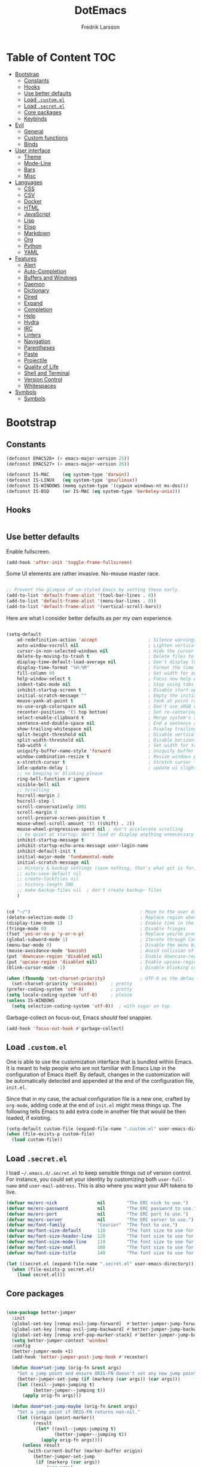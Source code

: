 #+TITLE: DotEmacs
#+AUTHOR: Fredrik Larsson

* Table of Content                                                      :TOC:
- [[#bootstrap][Bootstrap]]
  - [[#constants][Constants]]
  - [[#hooks][Hooks]]
  - [[#use-better-defaults][Use better defaults]]
  - [[#load-customel][Load =.custom.el=]]
  - [[#load-secretel][Load =.secret.el=]]
  - [[#core-packages][Core packages]]
  - [[#keybinds][Keybinds]]
- [[#evil][Evil]]
  - [[#general][General]]
  - [[#custom-functions][Custom functions]]
  - [[#binds][Binds]]
- [[#user-interface][User interface]]
  - [[#theme][Theme]]
  - [[#mode-line][Mode-Line]]
  - [[#bars][Bars]]
  - [[#misc][Misc]]
- [[#languages][Languages]]
  - [[#css][CSS]]
  - [[#csv][CSV]]
  - [[#docker][Docker]]
  - [[#html][HTML]]
  - [[#javascript][JavaScript]]
  - [[#lisp][Lisp]]
  - [[#elisp][Elisp]]
  - [[#markdown][Markdown]]
  - [[#org][Org]]
  - [[#python][Python]]
  - [[#yaml][YAML]]
- [[#features][Features]]
  - [[#alert][Alert]]
  - [[#auto-completion][Auto-Completion]]
  - [[#buffers-and-windows][Buffers and Windows]]
  - [[#daemon][Daemon]]
  - [[#dictionary][Dictionary]]
  - [[#dired][Dired]]
  - [[#expand][Expand]]
  - [[#completion][Completion]]
  - [[#help][Help]]
  - [[#hydra][Hydra]]
  - [[#irc][IRC]]
  - [[#linters][Linters]]
  - [[#navigation][Navigation]]
  - [[#parentheses][Parentheses]]
  - [[#paste][Paste]]
  - [[#projectile][Projectile]]
  - [[#quality-of-life][Quality of Life]]
  - [[#shell-and-terminal][Shell and Terminal]]
  - [[#version-control][Version Control]]
  - [[#whitespaces][Whitespaces]]
- [[#symbols][Symbols]]
  - [[#symbols-1][Symbols]]

* Bootstrap
** Constants

   #+BEGIN_SRC emacs-lisp
(defconst EMACS26+ (> emacs-major-version 25))
(defconst EMACS27+ (> emacs-major-version 26))

(defconst IS-MAC     (eq system-type 'darwin))
(defconst IS-LINUX   (eq system-type 'gnu/linux))
(defconst IS-WINDOWS (memq system-type '(cygwin windows-nt ms-dos)))
(defconst IS-BSD     (or IS-MAC (eq system-type 'berkeley-unix)))
   #+END_SRC


** Hooks

#+BEGIN_SRC emacs-lisp
#+END_SRC

** Use better defaults

   Enable fullscreen.

   #+BEGIN_SRC emacs-lisp
(add-hook 'after-init 'toggle-frame-fullscreen)
   #+END_SRC

   Some UI elements are rather invasive. No-mouse master race.

   #+BEGIN_SRC emacs-lisp

;; Prevent the glimpse of un-styled Emacs by setting these early.
(add-to-list 'default-frame-alist '(tool-bar-lines . 0))
(add-to-list 'default-frame-alist '(menu-bar-lines . 0))
(add-to-list 'default-frame-alist '(vertical-scroll-bars))
   #+END_SRC

   Here are what I consider better defaults as per my own experience.

   #+BEGIN_SRC emacs-lisp

(setq-default
    ad-redefinition-action 'accept                   ; Silence warnings for redefinition
    auto-window-vscroll nil                          ; Lighten vertical scroll
    cursor-in-non-selected-windows nil               ; Hide the cursor in inactive windows
    delete-by-moving-to-trash t                      ; Delete files to trash
    display-time-default-load-average nil            ; Don't display load average
    display-time-format "%H:%M"                      ; Format the time string
    fill-column 80                                   ; Set width for automatic line breaks
    help-window-select t                             ; Focus new help windows when opened
    indent-tabs-mode nil                             ; Stop using tabs to indent
    inhibit-startup-screen t                         ; Disable start-up screen
    initial-scratch-message ""                       ; Empty the initial *scratch* buffer
    mouse-yank-at-point t                            ; Yank at point rather than pointer
    ns-use-srgb-colorspace nil                       ; Don't use sRGB colors
    recenter-positions '(5 top bottom)               ; Set re-centering positions
    select-enable-clipboard t                        ; Merge system's and Emacs' clipboard
    sentence-end-double-space nil                    ; End a sentence after a dot and a space
    show-trailing-whitespace nil                     ; Display trailing whitespaces
    split-height-threshold nil                       ; Disable vertical window splitting
    split-width-threshold nil                        ; Disable horizontal window splitting
    tab-width 4                                      ; Set width for tabs
    uniquify-buffer-name-style 'forward              ; Uniquify buffer names
    window-combination-resize t                      ; Resize windows proportionally
    x-stretch-cursor t                               ; Stretch cursor to the glyph width
    idle-update-delay 1                              ; update ui slightly less often
    ;; no beeping or blinking please
    ring-bell-function #'ignore
    visible-bell nil
    ;; Scrolling
    hscroll-margin 2
    hscroll-step 1
    scroll-conservatively 1001
    scroll-margin 0
    scroll-preserve-screen-position t
    mouse-wheel-scroll-amount '(5 ((shift) . 2))
    mouse-wheel-progressive-speed nil ; don't accelerate scrolling
    ;; be quiet at startup; don't load or display anything unnecessary
    inhibit-startup-message t
    inhibit-startup-echo-area-message user-login-name
    inhibit-default-init t
    initial-major-mode 'fundamental-mode
    initial-scratch-message nil
    ;; History & backup settings (save nothing, that's what git is for)
    ;; auto-save-default nil
    ;; create-lockfiles nil
    ;; history-length 500
    ;; make-backup-files nil  ; don't create backup~ files
    )


(cd "~/")                                         ; Move to the user directory
(delete-selection-mode 1)                         ; Replace region when inserting text
(display-time-mode 1)                             ; Enable time in the mode-line
(fringe-mode 0)                                   ; Disable fringes
(fset 'yes-or-no-p 'y-or-n-p)                     ; Replace yes/no prompts with y/n
(global-subword-mode 1)                           ; Iterate through CamelCase words
(menu-bar-mode 0)                                 ; Disable the menu bar
(mouse-avoidance-mode 'banish)                    ; Avoid collision of mouse with point
(put 'downcase-region 'disabled nil)              ; Enable downcase-region
(put 'upcase-region 'disabled nil)                ; Enable upcase-region
(blink-cursor-mode -1)                            ; Disable blinking cursor

(when (fboundp 'set-charset-priority)             ; UTF-8 as the default coding system
  (set-charset-priority 'unicode))     ; pretty
(prefer-coding-system 'utf-8)          ; pretty
(setq locale-coding-system 'utf-8)     ; please
(unless IS-WINDOWS
  (setq selection-coding-system 'utf-8))  ; with sugar on top
   #+END_SRC

   Garbage-collect on focus-out, Emacs /should/ feel snappier.

   #+BEGIN_SRC emacs-lisp
(add-hook 'focus-out-hook #'garbage-collect)
   #+END_SRC

** Load =.custom.el=

   One is able to use the customization interface that is bundled within Emacs. It
   is meant to help people who are not familiar with Emacs Lisp in the
   configuration of Emacs itself. By default, changes in the customization will be
   automatically detected and appended at the end of the configuration file,
   =init.el=.

   Since that in my case, the actual configuration file is a new one, crafted by
   =org-mode=, adding code at the end of =init.el= might mess things up. The
   following tells Emacs to add extra code in another file that would be then
   loaded, if existing.

   #+BEGIN_SRC emacs-lisp
(setq-default custom-file (expand-file-name ".custom.el" user-emacs-directory))
(when (file-exists-p custom-file)
  (load custom-file))
   #+END_SRC

** Load =.secret.el=

   I load =~/.emacs.d/.secret.el= to keep sensible things out of version control.
   For instance, you could set your identity by customizing both =user-full-name=
   and =user-mail-address=. This is also where you want your API tokens to live.

   #+BEGIN_SRC emacs-lisp
(defvar me/erc-nick               nil        "The ERC nick to use.")
(defvar me/erc-password           nil        "The ERC password to use.")
(defvar me/erc-port               nil        "The ERC port to use.")
(defvar me/erc-server             nil        "The ERC server to use.")
(defvar me/font-family            "Courier"  "The font to use.")
(defvar me/font-size-default      110        "The font size to use for default text.")
(defvar me/font-size-header-line  120        "The font size to use for the header-line.")
(defvar me/font-size-mode-line    110        "The font size to use for the mode-line.")
(defvar me/font-size-small        100        "The font size to use for smaller text.")
(defvar me/font-size-title        140        "The font size to use for titles.")

(let ((secret.el (expand-file-name ".secret.el" user-emacs-directory)))
  (when (file-exists-p secret.el)
    (load secret.el)))
   #+END_SRC

** Core packages

   #+BEGIN_SRC emacs-lisp

(use-package better-jumper
  :init
  (global-set-key [remap evil-jump-forward]  #'better-jumper-jump-forward)
  (global-set-key [remap evil-jump-backward] #'better-jumper-jump-backward)
  (global-set-key [remap xref-pop-marker-stack] #'better-jumper-jump-backward)
  (setq better-jumper-context 'window)
  :config
  (better-jumper-mode +1)
  (add-hook 'better-jumper-post-jump-hook #'recenter)

  (defun doom*set-jump (orig-fn &rest args)
    "Set a jump point and ensure ORIG-FN doesn't set any new jump points."
    (better-jumper-set-jump (if (markerp (car args)) (car args)))
    (let ((evil--jumps-jumping t)
          (better-jumper--jumping t))
      (apply orig-fn args)))

  (defun doom*set-jump-maybe (orig-fn &rest args)
    "Set a jump point if ORIG-FN returns non-nil."
    (let ((origin (point-marker))
          (result
           (let* ((evil--jumps-jumping t)
                  (better-jumper--jumping t))
             (apply orig-fn args))))
      (unless result
        (with-current-buffer (marker-buffer origin)
          (better-jumper-set-jump
           (if (markerp (car args))
               (car args)
             origin))))
      result))

  (defun doom|set-jump ()
    "Run `better-jumper-set-jump' but return nil, for short-circuiting hooks."
    (better-jumper-set-jump)
    nil))

(use-package undo-tree
    :config
    (setq undo-tree-auto-save-history nil ; disable because unstable
        ;; undo-in-region is known to cause undo history corruption, which can
        ;; be very destructive! Disabling it deters the error, but does not fix
        ;; it entirely!
        undo-tree-enable-undo-in-region nil
        undo-tree-history-directory-alist
        `(("." . ,(concat my/cache-dir "undo-tree-hist/"))))
    (global-undo-tree-mode +1))

(add-to-list 'load-path "~/.emacs.d/util/")
(require 'core-util)
   #+END_SRC

** Keybinds

   #+BEGIN_SRC emacs-lisp

(use-package general)
(defalias 'define-key! #'general-def)
(defalias 'unmap! #'general-unbind)

   #+END_SRC

* Evil
** General

   #+BEGIN_SRC emacs-lisp
(defvar +evil-want-o/O-to-continue-comments t
  "If non-nil, the o/O keys will continue comment lines if the point is on a
line with a linewise comment.")

(defun +evil--insert-newline (&optional above _noextranewline)
  (let ((pos (save-excursion (beginning-of-line-text) (point)))
        comment-auto-fill-only-comments)
    (require 'smartparens)
    (evil-narrow-to-field
      (if above
          (if (save-excursion (nth 4 (sp--syntax-ppss pos)))
              (evil-save-goal-column
                (setq evil-auto-indent nil)
                (goto-char pos)
                (let ((ws (abs (skip-chars-backward " \t"))))
                  ;; FIXME oh god why
                  (save-excursion
                    (if comment-line-break-function
                        (funcall comment-line-break-function)
                      (comment-indent-new-line))
                    (when (and (derived-mode-p 'c-mode 'c++-mode 'objc-mode 'java-mode 'js2-mode)
                               (eq (char-after) ?/))
                      (insert "*"))
                    (insert
                     (make-string (max 0 (+ ws (skip-chars-backward " \t")))
                                  32)))
                  (insert (make-string (max 1 ws) 32))))
            (evil-move-beginning-of-line)
            (insert (if use-hard-newlines hard-newline "\n"))
            (forward-line -1)
            (back-to-indentation))
        (evil-move-end-of-line)
        (cond ((sp-point-in-comment pos)
               (setq evil-auto-indent nil)
               (if comment-line-break-function
                   (funcall comment-line-break-function)
                 (comment-indent-new-line)))
              ;; TODO Find a better way to do this
              ((and (eq major-mode 'haskell-mode)
                    (fboundp 'haskell-indentation-newline-and-indent))
               (setq evil-auto-indent nil)
               (haskell-indentation-newline-and-indent))
              (t
               (insert (if use-hard-newlines hard-newline "\n"))
               (back-to-indentation)))))))

(defun +evil*insert-newline-below-and-respect-comments (orig-fn count)
  (if (or (not +evil-want-o/O-to-continue-comments)
          (not (eq this-command 'evil-open-below))
          (evil-insert-state-p))
      (funcall orig-fn count)
    (cl-letf (((symbol-function 'evil-insert-newline-below)
               (lambda () (+evil--insert-newline))))
      (let ((evil-auto-indent evil-auto-indent))
        (funcall orig-fn count)))))

(defun +evil*insert-newline-above-and-respect-comments (orig-fn count)
  (if (or (not +evil-want-o/O-to-continue-comments)
          (not (eq this-command 'evil-open-above))
          (evil-insert-state-p))
      (funcall orig-fn count)
    (cl-letf (((symbol-function 'evil-insert-newline-above)
               (lambda () (+evil--insert-newline 'above))))
      (let ((evil-auto-indent evil-auto-indent))
        (funcall orig-fn count)))))

(defun +evil*static-reindent (orig-fn &rest args)
  "Don't move cursor on indent."
  (save-excursion (apply orig-fn args)))

(defun +evil*resolve-vim-path (file-name)
  "Take a path and resolve any vim-like filename modifiers in it. This adds
support for most vim file modifiers, as well as:

  %:P   Resolves to `doom-project-root'.

See http://vimdoc.sourceforge.net/htmldoc/cmdline.html#filename-modifiers for
more information on modifiers."
  (let* (case-fold-search
         (regexp (concat "\\(?:^\\|[^\\\\]\\)"
                         "\\([#%]\\)"
                         "\\(\\(?::\\(?:[PphtreS~.]\\|g?s[^:\t\n ]+\\)\\)*\\)"))
         (matches
          (cl-loop with i = 0
                   while (and (< i (length file-name))
                              (string-match regexp file-name i))
                   do (setq i (1+ (match-beginning 0)))
                   and collect
                   (cl-loop for j to (/ (length (match-data)) 2)
                            collect (match-string j file-name)))))
    (dolist (match matches)
      (let ((flags (split-string (car (cdr (cdr match))) ":" t))
            (path (and buffer-file-name
                       (pcase (car (cdr match))
                         ("%" (file-relative-name buffer-file-name))
                         ("#" (save-excursion (other-window 1) (file-relative-name buffer-file-name))))))
            flag global)
        (if (not path)
            (setq path "")
          (while flags
            (setq flag (pop flags))
            (when (string-suffix-p "\\" flag)
              (setq flag (concat flag (pop flags))))
            (when (string-prefix-p "gs" flag)
              (setq global t
                    flag (substring flag 1)))
            (setq path
                  (or (pcase (substring flag 0 1)
                        ("p" (expand-file-name path))
                        ("~" (concat "~/" (file-relative-name path "~")))
                        ("." (file-relative-name path default-directory))
                        ("t" (file-name-nondirectory (directory-file-name path)))
                        ("r" (file-name-sans-extension path))
                        ("e" (file-name-extension path))
                        ("S" (shell-quote-argument path))
                        ("h"
                         (let ((parent (file-name-directory (expand-file-name path))))
                           (unless (equal (file-truename path)
                                          (file-truename parent))
                             (if (file-name-absolute-p path)
                                 (directory-file-name parent)
                               (file-relative-name parent)))))
                        ("s"
                         (if (featurep 'evil)
                             (when-let (args (evil-delimited-arguments (substring flag 1) 2))
                               (let ((pattern (evil-transform-vim-style-regexp (car args)))
                                     (replace (cadr args)))
                                 (replace-regexp-in-string
                                  (if global pattern (concat "\\(" pattern "\\).*\\'"))
                                  (evil-transform-vim-style-regexp replace) path t t
                                  (unless global 1))))
                           path))
                        ("P"
                         (let ((project-root (doom-project-root (file-name-directory (expand-file-name path)))))
                           (unless project-root
                             (user-error "Not in a project"))
                           (abbreviate-file-name project-root)))
                        (_ path))
                      "")))
          ;; strip trailing slash, if applicable
          (when (and (not (string= path "")) (equal (substring path -1) "/"))
            (setq path (substring path 0 -1))))
        (setq file-name
              (replace-regexp-in-string (format "\\(?:^\\|[^\\\\]\\)\\(%s\\)"
                                                (regexp-quote (string-trim-left (car match))))
                                        path file-name t t 1))))
    (replace-regexp-in-string regexp "\\1" file-name t)))

(with-eval-after-load 'evil (evil-define-command +evil*window-split (&optional count file)
  "Same as `evil-window-split', but focuses (and recenters) the new split."
  :repeat nil
  (interactive "P<f>")
  (split-window (selected-window) count
                (if evil-split-window-below 'above 'below))
  (call-interactively
   (if evil-split-window-below
       #'evil-window-up
     #'evil-window-down))
  (recenter)
  (when (and (not count) evil-auto-balance-windows)
    (balance-windows (window-parent)))
  (if file (evil-edit file))))

(with-eval-after-load 'evil (evil-define-command +evil*window-vsplit (&optional count file)
  "Same as `evil-window-vsplit', but focuses (and recenters) the new split."
  :repeat nil
  (interactive "P<f>")
  (split-window (selected-window) count
                (if evil-vsplit-window-right 'left 'right))
  (call-interactively
   (if evil-vsplit-window-right
       #'evil-window-left
     #'evil-window-right))
  (recenter)
  (when (and (not count) evil-auto-balance-windows)
    (balance-windows (window-parent)))
  (if file (evil-edit file))))

;;;###autoload
(defun +evil*escape (&rest _)
  "Call `doom/escape' if `evil-force-normal-state' is called interactively."
  (when (called-interactively-p 'any)
    (call-interactively #'doom/escape)))

;;;###autoload
(defun +evil*make-numbered-markers-global (orig-fn char)
  (or (and (>= char ?2) (<= char ?9))
      (funcall orig-fn char)))

;;;###autoload
(defun +evil*fix-dabbrev-in-minibuffer ()
  "Make `try-expand-dabbrev' from `hippie-expand' work in minibuffer. See
`he-dabbrev-beg', so we need to redefine syntax for '/'."
  (set-syntax-table (let* ((table (make-syntax-table)))
                      (modify-syntax-entry ?/ "." table)
                      table)))

(use-package evil
  :preface
  (setq evil-want-visual-char-semi-exclusive t
        evil-magic t
        evil-echo-state t
        evil-indent-convert-tabs t
        evil-ex-search-vim-style-regexp t
        evil-ex-substitute-global t
        evil-ex-visual-char-range t  ; column range for ex commands
        evil-insert-skip-empty-lines t
        evil-mode-line-format 'nil
        evil-respect-visual-line-mode t
        ;; more vim-like behavior
        evil-symbol-word-search t
        ;; cursor appearance
        evil-default-cursor '+evil-default-cursor
        evil-normal-state-cursor 'box
        evil-emacs-state-cursor  '(box +evil-emacs-cursor)
        evil-insert-state-cursor 'bar
        evil-visual-state-cursor 'hollow
        ;; must be set before evil/evil-collection is loaded
        evil-want-keybinding nil)

  :config
  (evil-select-search-module 'evil-search-module 'evil-search)

  (put 'evil-define-key* 'lisp-indent-function 'defun)

  ;; Start help-with-tutorial in emacs state
  (advice-add #'help-with-tutorial :after (lambda (&rest _) (evil-emacs-state +1)))

  ;; Change the cursor color in emacs state. We do it this roundabout way
  ;; instead of changing `evil-default-cursor' (or `evil-emacs-state-cursor') so
  ;; it won't interfere with users who have changed these variables.
  (defvar +evil--default-cursor-color "#ffffff")
  (defvar +evil--emacs-cursor-color "#ff9999")

  (defun +evil|update-cursor-color ()
    (setq +evil--default-cursor-color (face-background 'cursor)
          +evil--emacs-cursor-color (face-foreground 'warning)))
  (add-hook 'doom-load-theme-hook #'+evil|update-cursor-color)

  (defun +evil-default-cursor ()
    (evil-set-cursor-color +evil--default-cursor-color))
  (defun +evil-emacs-cursor ()
    (evil-set-cursor-color +evil--emacs-cursor-color))

  (defun +evil|update-shift-width ()
    (setq evil-shift-width tab-width))
  (add-hook 'after-change-major-mode-hook #'+evil|update-shift-width)


  ;; --- keybind fixes ----------------------
  (with-eval-after-load 'wgrep
    ;; A wrapper that invokes `wgrep-mark-deletion' across lines you use
    ;; `evil-delete' in wgrep buffers.
    (define-key wgrep-mode-map [remap evil-delete] #'+evil-delete))

  (defun +evil|disable-highlights ()
    "Disable ex search buffer highlights."
    (when (evil-ex-hl-active-p 'evil-ex-search)
      (evil-ex-nohighlight)
      t))
  (add-hook 'doom-escape-hook #'+evil|disable-highlights)


  ;; --- evil hacks -------------------------
  (defun +evil|display-vimlike-save-message ()
    "Shorter, vim-esque save messages."
    (message "\"%s\" %dL, %dC written"
             (if buffer-file-name
                 (file-relative-name (file-truename buffer-file-name) (projectile-project-root))
               (buffer-name))
             (count-lines (point-min) (point-max))
             (buffer-size)))
  (unless noninteractive
    (setq save-silently t)
    (add-hook 'after-save-hook #'+evil|display-vimlike-save-message))
  ;; Make ESC (from normal mode) the universal escaper. See `doom-escape-hook'.
  (advice-add #'evil-force-normal-state :after #'+evil*escape)
  ;; Don't move cursor when indenting
  (advice-add #'evil-indent :around #'+evil*static-reindent)
  ;; monkey patch `evil-ex-replace-special-filenames' to improve support for
  ;; file modifiers like %:p:h. This adds support for most of vim's modifiers,
  ;; and one custom one: %:P (expand to the project root).
  (advice-add #'evil-ex-replace-special-filenames :override #'+evil*resolve-vim-path)

  ;; make `try-expand-dabbrev' (from `hippie-expand') work in minibuffer
  (add-hook 'minibuffer-inactive-mode-hook #'+evil*fix-dabbrev-in-minibuffer)

  ;; Focus and recenter new splits
  (advice-add #'evil-window-split  :override #'+evil*window-split)
  (advice-add #'evil-window-vsplit :override #'+evil*window-vsplit)

  ;; In evil, registers 2-9 are buffer-local. In vim, they're global, so...
  (advice-add #'evil-global-marker-p :around #'+evil*make-numbered-markers-global)

  ;; Make o/O continue comments (see `+evil-want-o/O-to-continue-comments')
  (advice-add #'evil-open-above :around #'+evil*insert-newline-above-and-respect-comments)
  (advice-add #'evil-open-below :around #'+evil*insert-newline-below-and-respect-comments)

  ;; --- custom interactive codes -----------
  ;; These arg types will highlight matches in the current buffer
  (evil-ex-define-argument-type buffer-match :runner +evil-ex-buffer-match)
  (evil-ex-define-argument-type global-match :runner +evil-ex-global-match)
  ;; Other commands can make use of this
  (evil-define-interactive-code "<//>"
    :ex-arg buffer-match (list (if (evil-ex-p) evil-ex-argument)))
  (evil-define-interactive-code "<//g>"
    :ex-arg global-match (list (if (evil-ex-p) evil-ex-argument)))

  ;; By default :g[lobal] doesn't highlight matches in the current buffer. I've
  ;; got to write my own argument type and interactive code to get it to do so.
  (evil-ex-define-argument-type global-delim-match :runner +evil-ex-global-delim-match)
  (dolist (sym '(evil-ex-global evil-ex-global-inverted))
    (evil-set-command-property sym :ex-arg 'global-delim-match))

  ;; Forward declare these so that ex completion works, even if the autoloaded
  ;; functions aren't loaded yet.
  (evil-set-command-properties
   '+evil:align :move-point t :ex-arg 'buffer-match :ex-bang t :keep-visual t :suppress-operator t)
  (evil-mode 1))
   #+END_SRC

   #+BEGIN_SRC emacs-lisp
(use-package evil-collection
  :config
  (evil-collection-init))
   #+END_SRC

   #+BEGIN_SRC emacs-lisp
(use-package evil-args
  :after evil)
   #+END_SRC

   #+BEGIN_SRC emacs-lisp

(use-package evil-commentary
    :commands (evil-commentary
             evil-commentary-yank
             evil-commentary-yank-line
             evil-commentary-line)
  :config (evil-commentary-mode))

   #+END_SRC

   #+BEGIN_SRC emacs-lisp

(use-package evil-easymotion
  :commands (evilem-create evilem-default-keybindings)
  :config
  ;; Use evil-search backend, instead of isearch
  (evilem-make-motion evilem-motion-search-next #'evil-ex-search-next
                      :bind ((evil-ex-search-highlight-all nil)))
  (evilem-make-motion evilem-motion-search-previous #'evil-ex-search-previous
                      :bind ((evil-ex-search-highlight-all nil)))

  (evilem-make-motion evilem-motion-search-word-forward #'evil-ex-search-word-forward
                      :bind ((evil-ex-search-highlight-all nil)))
  (evilem-make-motion evilem-motion-search-word-backward #'evil-ex-search-word-backward
                      :bind ((evil-ex-search-highlight-all nil))))

   #+END_SRC

   #+BEGIN_SRC emacs-lisp

(use-package evil-embrace
  :commands (embrace-add-pair embrace-add-pair-regexp)
  :hook (LaTeX-mode . embrace-LaTeX-mode-hook)
  :hook (org-mode . embrace-org-mode-hook)
  :hook ((ruby-mode enh-ruby-mode) . embrace-ruby-mode-hook)
  :hook (emacs-lisp-mode . embrace-emacs-lisp-mode-hook)
  :hook ((lisp-mode emacs-lisp-mode clojure-mode racket-mode)
         . +evil|embrace-lisp-mode-hook)
  :hook ((org-mode LaTeX-mode) . +evil|embrace-latex-mode-hook)
  :hook ((c++-mode rust-mode rustic-mode csharp-mode java-mode swift-mode typescript-mode)
         . +evil|embrace-angle-bracket-modes-hook)
  :init
  (with-eval-after-load 'evil-surround
    (evil-embrace-enable-evil-surround-integration))
  :config
  (setq evil-embrace-show-help-p nil)

  (defun +evil|embrace-latex-mode-hook ()
    (embrace-add-pair-regexp ?l "\\[a-z]+{" "}" #'+evil--embrace-latex))

  (defun +evil|embrace-lisp-mode-hook ()
    (push (cons ?f (make-embrace-pair-struct
                    :key ?f
                    :read-function #'+evil--embrace-elisp-fn
                    :left-regexp "([^ ]+ "
                    :right-regexp ")"))
          embrace--pairs-list))

  (defun +evil|embrace-angle-bracket-modes-hook ()
    (set (make-local-variable 'evil-embrace-evil-surround-keys)
         (delq ?< evil-embrace-evil-surround-keys))
    (push (cons ?< (make-embrace-pair-struct
                    :key ?<
                    :read-function #'+evil--embrace-angle-brackets
                    :left-regexp "\\[a-z]+<"
                    :right-regexp ">"))
          embrace--pairs-list))

  ;; Add escaped-sequence support to embrace
  (setf (alist-get ?\\ (default-value 'embrace--pairs-list))
        (make-embrace-pair-struct
         :key ?\\
         :read-function #'+evil--embrace-escaped
         :left-regexp "\\[[{(]"
         :right-regexp "\\[]})]")))

   #+END_SRC

   #+BEGIN_SRC emacs-lisp

(use-package evil-escape
    :after evil
    :commands (evil-escape)
    :init
    (setq evil-escape-excluded-states '(normal visual multiedit emacs motion)
            evil-escape-excluded-major-modes '(treemacs-mode vterm-mode)
            evil-escape-key-sequence "jk"
            evil-escape-delay 0.25)
    (evil-define-key* '(insert replace visual operator) 'global "\C-g" #'evil-escape)
  :config
  ;; no `evil-escape' in minibuffer
  (add-hook 'evil-escape-inhibit-functions #'minibufferp)
  ;; so that evil-escape-mode-hook runs, and can be toggled by evil-mc
  (evil-escape-mode +1))

   #+END_SRC

   #+BEGIN_SRC emacs-lisp

(use-package evil-exchange
    :commands evil-exchange
    :config
    (defun +evil|escape-exchange ()
        (when evil-exchange--overlays
        (evil-exchange-cancel)
        t))
    (add-hook 'doom-escape-hook #'+evil|escape-exchange))

   #+END_SRC

   #+BEGIN_SRC emacs-lisp

(use-package evil-indent-plus
  :after evil)

   #+END_SRC

   #+BEGIN_SRC emacs-lisp

(use-package evil-numbers
    :straight (:host github :repo "janpath/evil-numbers"))

   #+END_SRC

   #+BEGIN_SRC emacs-lisp

(use-package evil-textobj-anyblock
  :after evil)

   #+END_SRC

   #+BEGIN_SRC emacs-lisp

(use-package evil-snipe
    :commands (evil-snipe-mode evil-snipe-override-mode
             evil-snipe-local-mode evil-snipe-override-local-mode)
  :init
  (setq evil-snipe-smart-case t
        evil-snipe-scope 'line
        evil-snipe-repeat-scope 'visible
        evil-snipe-char-fold t)
  :config
  (pushnew! evil-snipe-disabled-modes 'Info-mode 'calc-mode)
  (evil-snipe-mode +1)
  (evil-snipe-override-mode +1))

   #+END_SRC

   #+BEGIN_SRC emacs-lisp

(use-package evil-surround
    :commands (global-evil-surround-mode
             evil-surround-edit
             evil-Surround-edit
             evil-surround-region)
  :config (global-evil-surround-mode 1))

   #+END_SRC

   #+BEGIN_SRC emacs-lisp

(use-package evil-visualstar
    :after evil
    :commands
    (evil-visualstar/begin-search
        evil-visualstar/begin-search-forward
        evil-visualstar/begin-search-backward)
    :init
    (evil-define-key* 'visual 'global
        "*" #'evil-visualstar/begin-search-forward
        "#" #'evil-visualstar/begin-search-backward))

   #+END_SRC

   #+BEGIN_SRC emacs-lisp

(use-package exato
    :commands (evil-outer-xml-attr evil-inner-xml-attr))

   #+END_SRC

*** ESCAPE

    Universal, non-nuclear escape

    `keyboard-quit' is too much of a nuclear option. I wanted an ESC/C-g to
    do-what-I-mean. It serves four purposes (in order):

    1. Quit active states e.g. highlights, searches, snippets, iedit,
       multiple-cursors, recording macros, etc.
    2. Close popup windows remotely (if it is allowed to)
    3. Refresh buffer indicators, like git-gutter and flycheck
    4. Or fall back to `keyboard-quit'

    And it should do these things incrementally, rather than all at once. And it
    shouldn't interfere with recording macros or the minibuffer. This may require
    you press ESC/C-g two or three times on some occasions to reach
    `keyboard-quit', but this is much more intuitive.
    #+BEGIN_SRC emacs-lisp
(defvar doom-escape-hook nil
  "A hook run after C-g is pressed (or ESC in normal mode, for evil users). Both
trigger `doom/escape'.

If any hook returns non-nil, all hooks after it are ignored.")

(defun doom/escape ()
"Run `doom-escape-hook'."
  (interactive)
  (cond ((minibuffer-window-active-p (minibuffer-window))
         ;; quit the minibuffer if open.
         (abort-recursive-edit))
        ;; Run all escape hooks. If any returns non-nil, then stop there.
        ((run-hook-with-args-until-success 'doom-escape-hook))
        ;; don't abort macros
        ((or defining-kbd-macro executing-kbd-macro) nil)
        ;; Back to the default
        ((keyboard-quit))))

(global-set-key [remap keyboard-quit] #'doom/escape)
    #+END_SRC

** Custom functions

   #+BEGIN_SRC emacs-lisp
(defun +evil/visual-indent ()
  "vnoremap < <gv"
  (interactive)
  (evil-shift-right (region-beginning) (region-end))
  (evil-normal-state)
  (evil-visual-restore))

(defun +evil/visual-dedent ()
  "vnoremap > >gv"
  (interactive)
  (evil-shift-left (region-beginning) (region-end))
  (evil-normal-state)
  (evil-visual-restore))

(defun +evil/paste-preserve-register ()
  "Call `evil-paste-after' without overwriting the clipboard (by writing to the
0 register instead). This allows you to paste the same text again afterwards."
  (interactive)
  (let ((evil-this-register ?0))
    (call-interactively #'evil-paste-after)))
   #+END_SRC

** Binds

   #+BEGIN_SRC emacs-lisp
(with-eval-after-load 'evil (progn
  (evil-define-operator +evil:open-scratch-buffer (bang)
    (interactive "<!>")
    (doom/open-scratch-buffer bang))

  (evil-define-command +evil:pwd (bang)
    "Display the current working directory. If BANG, copy it to your clipboard."
    (interactive "<!>")
    (if (not bang)
        (pwd)
      (kill-new default-directory)
      (message "Copied to clipboard")))

  (evil-define-command +evil:make (arguments &optional bang)
    "Run make with ARGUMENTS.
  If BANG is non-nil, open compilation output in a comint buffer.

  If BANG, then run ARGUMENTS as a full command. This command understands vim file
  modifiers (like %:p:h). See `+evil*resolve-vim-path' for details."
    (interactive "<sh><!>")
    (+evil:compile (format "make %s"
                          (evil-ex-replace-special-filenames
                          arguments))
                  bang))

  (evil-define-command +evil:compile (arguments &optional bang)
    "Run `compile-command' with ARGUMENTS.
  If BANG is non-nil, open compilation output in a comint buffer.

  This command understands vim file modifiers (like %:p:h). See
  `+evil*resolve-vim-path' for details."
    (interactive "<sh><!>")
    (compile (evil-ex-replace-special-filenames
              (format "%s %s"
                      (eval compile-command)
                      arguments))
            bang))

  (evil-define-command +evil:reverse-lines (beg end)
    "Reverse lines between BEG and END."
    (interactive "<r>")
    (reverse-region beg end))

  (evil-define-command +evil:cd (&optional path)
    "Change `default-directory' with `cd'."
    (interactive "<f>")
    (let ((path (or path "~")))
      (cd path)
      (message "Changed directory to '%s'" (abbreviate-file-name (expand-file-name path)))))

  (evil-define-command +evil:kill-all-buffers (&optional bang)
    "Kill all buffers. If BANG, kill current session too."
    (interactive "<!>")
    (if (and bang (fboundp '+workspace/kill-session))
        (+workspace/kill-session)
      (doom/kill-all-buffers)))

  (evil-define-command +evil:kill-matching-buffers (&optional bang pattern)
    "Kill all buffers matching PATTERN regexp. If BANG, only match project
  buffers."
    (interactive "<a>")
    (doom/kill-matching-buffers pattern bang))

  (evil-define-command +evil:help (&optional bang query)
    "Look up help documentation for QUERY in Emacs documentation.

  If BANG, search Doom documentation."
    (interactive "<!><a>")
    (if bang
        (doom/help-search query)
      (cond ((or (null query) (string-empty-p (string-trim query)))
            (call-interactively
              (or (command-remapping #'apropos)
                  #'apropos)))
            ((string-match-p "^ *:[a-z]" query)
            (let* ((modules
                    (cl-loop for path in (doom-module-load-path 'all)
                              for (cat . mod) = (doom-module-from-path path)
                              for format = (format "%s %s" cat mod)
                              if (doom-module-p cat mod)
                              collect (propertize format 'module (list cat mod))
                              else if (and cat mod)
                              collect (propertize format
                                                  'face 'font-lock-comment-face
                                                  'module (list cat mod))))
                    (module (completing-read "Describe module: " modules nil t query))
                    (key (get-text-property 0 'module module)))
              (doom/help-modules key)))
            ((and (string-match-p "\\(?:SPC\\|[CMsSH]-[^ ]\\|<[^>]+>\\)" query)
                  (helpful-key (kbd (string-trim query)))))
            ((apropos query t)))))

  ;;; Custom commands
  ;; Editing
  (evil-ex-define-cmd "@"            #'+evil:macro-on-all-lines)   ; TODO Test me
  (evil-ex-define-cmd "al[ign]"      #'+evil:align)
  (evil-ex-define-cmd "ral[ign]"     #'+evil:align-right)
  (evil-ex-define-cmd "enhtml"       #'+web:encode-html-entities)
  (evil-ex-define-cmd "dehtml"       #'+web:decode-html-entities)
  (evil-ex-define-cmd "mc"           #'+multiple-cursors:evil-mc)
  (evil-ex-define-cmd "iedit"        #'evil-multiedit-ex-match)
  (evil-ex-define-cmd "na[rrow]"     #'+evil:narrow-buffer)
  (evil-ex-define-cmd "retab"        #'+evil:retab)
  (evil-ex-define-cmd "rev[erse]"    #'+evil:reverse-lines)

  ;;; External resources
  ;; TODO (evil-ex-define-cmd "db"          #'doom:db)
  ;; TODO (evil-ex-define-cmd "dbu[se]"     #'doom:db-select)
  ;; TODO (evil-ex-define-cmd "go[ogle]"    #'doom:google-search)
  (evil-ex-define-cmd "lo[okup]"    #'+lookup:online)
  (evil-ex-define-cmd "dash"        #'+lookup:dash)
  (evil-ex-define-cmd "http"        #'httpd-start)            ; start http server
  (evil-ex-define-cmd "repl"        #'+eval:repl)             ; invoke or send to repl
  (evil-ex-define-cmd "h[elp]"      #'+evil:help)

  ;; TODO (evil-ex-define-cmd "rx"          'doom:regex)             ; open re-builder
  (evil-ex-define-cmd "sh[ell]"     #'+eshell:run)
  (evil-ex-define-cmd "t[mux]"      #'+tmux:run)              ; send to tmux
  (evil-ex-define-cmd "tcd"         #'+tmux:cd-here)          ; cd to default-directory in tmux
  (evil-ex-define-cmd "pad"         #'+evil:open-scratch-buffer)

  ;;; GIT
  (evil-ex-define-cmd "gist"        #'+gist:send)  ; send current buffer/region to gist
  (evil-ex-define-cmd "gistl"       #'+gist:list)  ; list gists by user
  (evil-ex-define-cmd "gbrowse"     #'+vc:git-browse)       ; show file/region in github/gitlab
  (evil-ex-define-cmd "gissues"     #'forge-browse-issues)  ; show github issues
  (evil-ex-define-cmd "git"         #'magit-status)         ; open magit status window
  (evil-ex-define-cmd "gstage"      #'magit-stage)
  (evil-ex-define-cmd "gunstage"    #'magit-unstage)
  (evil-ex-define-cmd "gblame"      #'magit-blame)
  (evil-ex-define-cmd "grevert"     #'git-gutter:revert-hunk)

  ;;; Dealing with buffers
  (evil-ex-define-cmd "k[ill]"      #'doom/kill-current-buffer)
  (evil-ex-define-cmd "k[ill]all"   #'+evil:kill-all-buffers)
  (evil-ex-define-cmd "k[ill]m"     #'+evil:kill-matching-buffers)
  (evil-ex-define-cmd "k[ill]o"     #'doom/kill-other-buffers)
  (evil-ex-define-cmd "k[ill]b"     #'doom/kill-buried-buffers)
  (evil-ex-define-cmd "l[ast]"      #'doom/popup-restore)
  (evil-ex-define-cmd "m[sg]"       #'view-echo-area-messages)
  (evil-ex-define-cmd "pop[up]"     #'doom/popup-this-buffer)

  ;;; Project navigation
  (evil-ex-define-cmd "a"           #'projectile-find-other-file)
  (evil-ex-define-cmd "cd"          #'+evil:cd)
  (evil-ex-define-cmd "pwd"         #'+evil:pwd)

  (evil-ex-define-cmd "ag"        #'+ivy:ag)
  (evil-ex-define-cmd "agc[wd]"   #'+ivy:ag-from-cwd)
  (evil-ex-define-cmd "rg"        #'+ivy:rg)
  (evil-ex-define-cmd "rgc[wd]"   #'+ivy:rg-from-cwd)
  (evil-ex-define-cmd "pt"        #'+ivy:pt)
  (evil-ex-define-cmd "ptc[wd]"   #'+ivy:pt-from-cwd)
  (evil-ex-define-cmd "grep"      #'+ivy:grep)
  (evil-ex-define-cmd "grepc[wd]" #'+ivy:grep-from-cwd)
  (evil-ex-define-cmd "sw[iper]"  #'+ivy:swiper)
  (evil-ex-define-cmd "todo"      #'+ivy:todo)

  ;;; Project tools
  (evil-ex-define-cmd "compile"     #'+evil:compile)
  (evil-ex-define-cmd "mak[e]"      #'+evil:make)
  (evil-ex-define-cmd "debug"       #'+debugger/start)
  (evil-ex-define-cmd "er[rors]"    #'flycheck-list-errors)

  ;;; File operations
  (evil-ex-define-cmd "cp"          #'+evil:copy-this-file)
  (evil-ex-define-cmd "mv"          #'+evil:move-this-file)
  (evil-ex-define-cmd "rm"          #'+evil:delete-this-file)

  ;;; Sessions/tabs
  (evil-ex-define-cmd "sclear"      #'+workspace/kill-session)
  (evil-ex-define-cmd "sl[oad]"     #'doom/quickload-session)
  (evil-ex-define-cmd "ss[ave]"     #'doom/quicksave-session)
  (evil-ex-define-cmd "tabc[lose]"  #'+workspace:delete)
  (evil-ex-define-cmd "tabclear"    #'doom/kill-all-buffers)
  (evil-ex-define-cmd "tabl[ast]"   #'+workspace/switch-to-last)
  (evil-ex-define-cmd "tabload"     #'+workspace:load)
  (evil-ex-define-cmd "tabn[ew]"    #'+workspace:new)
  (evil-ex-define-cmd "tabn[ext]"   #'+workspace:switch-next)
  (evil-ex-define-cmd "tabp[rev]"   #'+workspace:switch-previous)
  (evil-ex-define-cmd "tabr[ename]" #'+workspace:rename)
  (evil-ex-define-cmd "tabs"        #'+workspace/display)
  (evil-ex-define-cmd "tabsave"     #'+workspace:save)

  ;;; Org-mode
  (evil-ex-define-cmd "cap"         #'org-capture)))
   #+END_SRC

*** Global
    #+BEGIN_SRC emacs-lisp
(add-hook 'my/after-init-hook 
  (lambda ()
        (map!
        (:map override
        ;; A little sandbox to run code in
        "M-;" #'eval-expression
        "A-;" #'eval-expression)

        ;; Smarter newlines
        :i [remap newline] #'newline-and-indent  ; auto-indent on newline
        :i "C-j"           #'+default/newline    ; default behavior

        (:map (help-mode-map helpful-mode-map)
          :n "o" 'ace-link-help)

        ;; misc
        :n "C-S-f"  #'toggle-frame-fullscreen

        ;; ported from vim
        :m  "]m"    #'+evil/next-beginning-of-method
        :m  "[m"    #'+evil/previous-beginning-of-method
        :m  "]M"    #'+evil/next-end-of-method
        :m  "[M"    #'+evil/previous-end-of-method
        :m  "]#"    #'+evil/next-preproc-directive
        :m  "[#"    #'+evil/previous-preproc-directive
        :m  "]*"    #'+evil/next-comment
        :m  "[*"    #'+evil/previous-comment
        :m  "]\\"   #'+evil/next-comment
        :m  "[\\"   #'+evil/previous-comment
        :nv "z="    #'flyspell-correct-word-generic
        :v  "@"     #'+evil:apply-macro

        ;; ported from vim-unimpaired
        :n  "] SPC" #'+evil/insert-newline-below
        :n  "[ SPC" #'+evil/insert-newline-above
        :n  "]b"    #'next-buffer
        :n  "[b"    #'previous-buffer
        :n  "]f"    #'+evil/next-file
        :n  "[f"    #'+evil/previous-file
        :m  "]u"    #'+evil:url-encode
        :m  "[u"    #'+evil:url-decode
        :m  "]y"    #'+evil:c-string-encode
        :m  "[y"    #'+evil:c-string-decode
        ;; NOTE hl-todo-{next,previous} have ]t/[t, use ]F/[F instead
        ;; NOTE {next,previous}-error have ]e/[e, use ddp/ddP or gx instead
        :m "]x" #'+web:encode-html-entities
        :m "[x" #'+web:decode-html-entities

        ;; custom vim-unmpaired-esque keys
        :m  "]a"    #'evil-forward-arg
        :m  "[a"    #'evil-backward-arg
        :m  "]e"    #'next-error
        :m  "[e"    #'previous-error
        :n  "]F"    #'+evil/next-frame
        :n  "[F"    #'+evil/previous-frame
        :m  "]h"    #'outline-next-visible-heading
        :m  "[h"    #'outline-previous-visible-heading
        :n  "[o"    #'+evil/insert-newline-above
        :n  "]o"    #'+evil/insert-newline-below
        :n  "gp"    #'+evil/reselect-paste
        :v  "gp"    #'+evil/paste-preserve-register
        :nv "g@"    #'+evil:apply-macro
        :nv "gc"    #'evil-commentary
        :nv "gx"    #'evil-exchange
        :n  "g="    #'evil-numbers/inc-at-pt
        :n  "g-"    #'evil-numbers/dec-at-pt
        :v  "g="    #'evil-numbers/inc-at-pt-incremental
        :v  "g-"    #'evil-numbers/dec-at-pt-incremental
        :v  "g+"    #'evil-numbers/inc-at-pt

        ;; custom evil keybinds
        :n  "zx"    #'kill-current-buffer
        :n  "ZX"    #'bury-buffer
        ;; repeat in visual mode (FIXME buggy)
        :v  "."     #'+evil:apply-macro
        ;; don't leave visual mode after shifting
        :v  "<"     #'+evil/visual-dedent  ; vnoremap < <gv
        :v  ">"     #'+evil/visual-indent  ; vnoremap > >gv

        ;; window management (prefix "C-w")
        (:map evil-window-map
          ;; Navigation
          "C-h"     #'evil-window-left
          "C-j"     #'evil-window-down
          "C-k"     #'evil-window-up
          "C-l"     #'evil-window-right
          "C-w"     #'other-window
          ;; Swapping windows
          "H"       #'+evil/window-move-left
          "J"       #'+evil/window-move-down
          "K"       #'+evil/window-move-up
          "L"       #'+evil/window-move-right
          "C-S-w"   #'ace-swap-window
          ;; Window undo/redo
          (:prefix "m"
            "m"       #'doom/window-maximize-buffer
            "v"       #'doom/window-maximize-vertically
            "s"       #'doom/window-maximize-horizontally)
          "u"       #'winner-undo
          "C-u"     #'winner-undo
          "C-r"     #'winner-redo
          "o"       #'doom/window-enlargen
          ;; Delete window
          "c"       #'+workspace/close-window-or-workspace
          "C-C"     #'ace-delete-window)

        ;; Plugins
        ;; evil-easymotion
        :m  "gs"    #'+evil/easymotion  ; lazy-load `evil-easymotion'
        (:after evil-easymotion
          :map evilem-map
          "a" (evilem-create #'evil-forward-arg)
          "A" (evilem-create #'evil-backward-arg)
          "s" (evilem-create #'evil-snipe-repeat
                            :name 'evil-easymotion-snipe-forward
                            :pre-hook (save-excursion (call-interactively #'evil-snipe-s))
                            :bind ((evil-snipe-scope 'buffer)
                                    (evil-snipe-enable-highlight)
                                    (evil-snipe-enable-incremental-highlight)))
          "S" (evilem-create #'evil-snipe-repeat
                            :name 'evil-easymotion-snipe-backward
                            :pre-hook (save-excursion (call-interactively #'evil-snipe-S))
                            :bind ((evil-snipe-scope 'buffer)
                                    (evil-snipe-enable-highlight)
                                    (evil-snipe-enable-incremental-highlight)))
          "SPC" (λ!! #'avy-goto-char-timer t)
          "/" #'avy-goto-char-timer)

        ;; text object plugins
        :textobj "x" #'evil-inner-xml-attr               #'evil-outer-xml-attr
        :textobj "a" #'evil-inner-arg                    #'evil-outer-arg
        :textobj "B" #'evil-textobj-anyblock-inner-block #'evil-textobj-anyblock-a-block
        :textobj "i" #'evil-indent-plus-i-indent         #'evil-indent-plus-a-indent
        :textobj "k" #'evil-indent-plus-i-indent-up      #'evil-indent-plus-a-indent-up
        :textobj "j" #'evil-indent-plus-i-indent-up-down #'evil-indent-plus-a-indent-up-down

        ;; evil-snipe
        (:after evil-snipe
          :map evil-snipe-parent-transient-map
          "C-;" (λ! (require 'evil-easymotion)
                    (call-interactively
                    (evilem-create #'evil-snipe-repeat
                                    :bind ((evil-snipe-scope 'whole-buffer)
                                          (evil-snipe-enable-highlight)
                                          (evil-snipe-enable-incremental-highlight))))))

        ;; evil-surround
        :v "S" #'evil-surround-region
        :o "s" #'evil-surround-edit
        :o "S" #'evil-Surround-edit)
        ))
    #+END_SRC


* User interface

** Theme

   Load theme

   #+BEGIN_SRC emacs-lisp
(defvar load-theme-hook '())
(use-package doom-themes
    :demand t
    :custom
    (doom-themes-enable-bold t)
    (doom-themes-enable-italic t)
    :config
    (load-theme 'doom-vibrant t))
   #+END_SRC

   #+BEGIN_SRC emacs-lisp
(use-package all-the-icons)
   #+END_SRC

   Loads solaire mode to dynamically darken/lighten focused windows

   #+BEGIN_SRC emacs-lisp
(use-package solaire-mode
  :defer t
  :preface
  (defun solaire-mode-swap-bg-maybe ()
    (when-let (rule (assq doom-theme +doom-solaire-themes))
      (require 'solaire-mode)
      (when (cdr rule)
        (solaire-mode-swap-bg)
        (with-eval-after-load 'ansi-color
          (when-let (color (face-background 'default))
            (setf (aref ansi-color-names-vector 0) color))))))
  :hook
  ((change-major-mode after-revert ediff-prepare-buffer) . turn-on-solaire-mode)
  (minibuffer-setup . solaire-mode-in-minibuffer)
  (doom-load-theme . #'solaire-mode-swap-bg-maybe)
  (focus-in . #'solaire-mode-reset)
  :config
  (solaire-global-mode +1)
  (solaire-mode-swap-bg))
   #+END_SRC

** Mode-Line

   Mode line

   #+BEGIN_SRC emacs-lisp
(use-package doom-modeline
    :custom
    (find-file-visit-truename t)
    (doom-modeline-icon t)
    (doom-modeline-major-mode-icon t)
    (projectile-dynamic-mode-line t)
    (doom-modeline-bar-width 3)
    (doom-modeline-github nil)
    (doom-modeline-mu4e nil)
    (doom-modeline-persp-name nil)
    (doom-modeline-minor-modes nil)
    (doom-modeline-buffer-file-name-style 'relative-from-project)
    :hook
    (after-init . doom-modeline-mode)
    (theme-load . doom-modeline-mode)
    (org-mode . doom-modeline-mode)
    (theme-load . doom-modeline-refresh-bars)
    (doom-modeline-mode . size-indication-mode) ; filesize in modeline
    (doom-modeline-mode . column-number-mode)) ; cursor column in modeline
   #+END_SRC

   Modeline for magit

   #+BEGIN_SRC emacs-lisp
(use-package hide-mode-line
  :config
  (defun +modeline|hide-in-non-status-buffer ()
"Show minimal modeline in magit-status buffer, no modeline elsewhere."
  (if (eq major-mode 'magit-status-mode)
      (doom-modeline-set-project-modeline)
      (hide-mode-line-mode))))
;; (add-hook 'magit-mode-hook #'+modeline|hide-in-non-status-buffer)
      ;; (magit-mode . #'+modeline|hide-in-non-status-buffer))
   #+END_SRC

** Bars

*** Sidebar

    For when you need to go explorin'

    #+BEGIN_SRC emacs-lisp
(use-package treemacs
    :defer t
    :custom
    (treemacs-follow-after-init t)
    (treemacs-is-never-other-window t)
    (treemacs-sorting 'alphabetic-case-insensitive-desc)
    (treemacs-persist-file (concat my/cache-dir "treemacs-persist"))
    (treemacs-last-error-persist-file (concat my/cache-dir "treemacs-last-error-persist"))
    (doom-themes-treemacs-theme "doom-colors") ; Colorful theme
    :config
    (treemacs-follow-mode -1)
    (with-eval-after-load 'treemacs-persistence
        (setq treemacs--last-error-persist-file
            (concat my/cache-dir
            "treemacs-persist-at-last-error")))
    (doom-themes-treemacs-config))
    #+END_SRC

    #+BEGIN_SRC emacs-lisp
(use-package treemacs-projectile
    :requires (treemacs projectile)
    :after (treemacs projectile)
    :defer t)

(use-package treemacs-magit
    :requires (treemacs evil)
    :after (treemacs magit)
    :defer t)
    #+END_SRC

*** Tabs


    #+BEGIN_SRC emacs-lisp

(use-package centaur-tabs
    :config
    (setq centaur-tab-style "bar"
            centaur-tabs-height 32
            centaur-tabs-set-icons t
            ;; centaur-tabs-gray-out-icons 'buffer
            centaur-tabs-set-bar 'over
            centaur-tabs-set-modified-marker t)
    (centaur-tabs-group-by-projectile-project)
    (centaur-tabs-headline-match)
    :hook
    (prog-mode . centaur-tabs-local-mode)
    (dashboard-mode . centaur-tabs-local-mode)
    (term-mode . centaur-tabs-local-mode)
    (calendar-mode . centaur-tabs-local-mode)
    (org-agenda-mode . centaur-tabs-local-mode)
    (helpful-mode . centaur-tabs-local-mode)
    :config
    (centaur-tabs-mode t)
    :bind
    (:map evil-normal-state-map
            ("g t" . centaur-tabs-forward)
            ("g T" . centaur-tabs-backward)))

    #+END_SRC



** Misc

*** Linenumbers

    #+BEGIN_SRC emacs-lisp
(add-hook 'prog-mode-hook 'display-line-numbers-mode)
(add-hook 'org-mode-hook 'display-line-numbers-mode)
(add-hook 'fundamental-mode-hook 'display-line-numbers-mode)
    #+END_SRC


*** End of buffer

    #+BEGIN_SRC emacs-lisp
(use-package vi-tilde-fringe
    :hook
    (prog-mode . vi-tilde-fringe-mode)
    (text-mode . vi-tilde-fringe-mode)
    (conf-mode . vi-tilde-fringe-mode))
    #+END_SRC

* Languages
** CSS

   #+BEGIN_SRC emacs-lisp
(use-package css-mode
  :custom (css-indent-offset 2))

(use-package scss-mode
  :preface
  (defun me/scss-set-comment-style ()
    (setq-local comment-end "")
    (setq-local comment-start "//"))
  :mode ("\\.sass\\'" "\\.scss\\'")
  :hook (scss-mode . me/scss-set-comment-style))
   #+END_SRC

** CSV

   #+BEGIN_SRC emacs-lisp
(use-package csv-mode
  :config (setq-default csv-align-padding 2))
   #+END_SRC

** Docker

   #+BEGIN_SRC emacs-lisp
(use-package dockerfile-mode :mode "Dockerfile\\'")
   #+END_SRC

** HTML

   HTML mode is defined in =sgml-mode.el=.

   #+BEGIN_SRC emacs-lisp
(use-package sgml-mode
  :preface
  (defun me/html-set-pretty-print-function ()
    (setq me/pretty-print-function #'sgml-pretty-print))
  :hook
  ((html-mode . me/html-set-pretty-print-function)
   (html-mode . sgml-electric-tag-pair-mode)
   (html-mode . sgml-name-8bit-mode)
   (html-mode . toggle-truncate-lines))
  :custom
  (sgml-basic-offset 2))
   #+END_SRC

** JavaScript

   - *TOFIX*: Indent level is broken
     (https://github.com/joshwnj/json-mode/issues/32).

   #+BEGIN_SRC emacs-lisp
(use-package js
  :preface
  (defun me/js-prettify-symbols-mode-on ()
    (add-to-list 'prettify-symbols-alist '("function" . ?\u0192))
    (prettify-symbols-mode 1))
  :hook
  (js-mode . me/js-prettify-symbols-mode-on)
  :custom
  (js-indent-level 4))

(use-package js2-mode
  :custom
  (js2-idle-timer-delay 0)
  (js2-mode-show-parse-errors nil)
  (js2-mode-show-strict-warnings nil))

(use-package json-mode
  :mode "\\.json\\'"
  :preface
  (defun me/json-set-indent-level ()
    (setq-local js-indent-level 4))
  :hook (json-mode . me/json-set-indent-level))

(use-package rjsx-mode
  :preface
  (defun me/rjsx-set-ongoing-hydra-body ()
    (setq me/ongoing-hydra-body #'hydra-rjsx/body))
  (defun me/rjsx-set-pretty-print-function ()
    (setq me/pretty-print-function #'sgml-pretty-print))
  :hook
  ((rjsx-mode . me/aggressive-indent-mode-off)
   (rjsx-mode . me/rjsx-set-ongoing-hydra-body)
   (rjsx-mode . me/rjsx-set-pretty-print-function)
   (rjsx-mode . sgml-electric-tag-pair-mode)
   (rjsx-mode . turn-off-auto-fill)))

(use-package typescript-mode
    :mode "\\.ts\\'")

;; (use-package tide
;;     :defer t
;;     :after typescript-mode
;;     :custom
;;     (tide-completion-detailed t)
;;     (tide-always-show-documentation t)
;;     :hook
;;     (typescript-mode . tide))

(use-package web-mode
  :custom (web-mode-enable-auto-indentation nil))
   #+END_SRC

** Lisp

   #+BEGIN_SRC emacs-lisp
(use-package ielm
  :hook (ielm-mode . (lambda () (setq-local scroll-margin 0))))
   #+END_SRC

** Elisp

   #+BEGIN_SRC emacs-lisp
(add-hook 'emacs-lisp-mode-hook 'prettify-symbols-mode)


   #+END_SRC

** Markdown

   #+BEGIN_SRC emacs-lisp
(use-package markdown-mode
  :preface
  (defun me/markdown-set-ongoing-hydra-body ()
    (setq me/ongoing-hydra-body #'hydra-markdown/body))
  :mode
  ("INSTALL\\'"
   "CONTRIBUTORS\\'"
   "LICENSE\\'"
   "README\\'"
   "\\.markdown\\'"
   "\\.md\\'")
  :hook
  (markdown-mode . me/markdown-set-ongoing-hydra-body)
  :custom
  (markdown-asymmetric-header t)
  (markdown-split-window-direction 'right)
  :config
  (unbind-key "M-<down>" markdown-mode-map)
  (unbind-key "M-<up>" markdown-mode-map))
   #+END_SRC

** Org

   This very file is organized with =org-mode=. I am definitely not a power user of
   Org, but I'm getting there. :-)

   #+BEGIN_QUOTE
   Org mode is for keeping notes, maintaining TODO lists, planning projects, and
   authoring documents with a fast and effective plain-text system.

   [[http://orgmode.org/][Carsten Dominik]]
   #+END_QUOTE

   #+BEGIN_SRC emacs-lisp
(use-package org
  :preface
  (defun me/org-src-buffer-name (org-buffer-name language)
    "Construct the buffer name for a source editing buffer. See
`org-src--construct-edit-buffer-name'."
    (format "*%s*" org-buffer-name))
  (defun me/org-set-ongoing-hydra-body ()
    (setq me/ongoing-hydra-body #'hydra-org/body))
  :bind
  (:map org-mode-map
        ([remap backward-paragraph] . me/backward-paragraph-dwim)
        ([remap forward-paragraph] . me/forward-paragraph-dwim)
        ("<C-return>" . nil)
        ("<C-S-down>" . nil)
        ("<C-S-up>" . nil)
        ("<M-S-down>" . nil)
        ("<M-S-up>" . nil))
  :hook
  ((org-mode . me/org-set-ongoing-hydra-body)
   (org-mode . org-sticky-header-mode)
   (org-mode . toc-org-enable))
  :custom
  (org-descriptive-links nil)
  (org-edit-src-content-indentation 0)
  (org-edit-src-persistent-message nil)
  (org-fontify-done-headline t)
  (org-fontify-quote-and-verse-blocks t)
  (org-src-window-setup 'current-window)
  (org-startup-folded nil)
  (org-startup-truncated nil)
  (org-support-shift-select 'always)
  :config
  (advice-add 'org-src--construct-edit-buffer-name :override #'me/org-src-buffer-name)
  (doom-themes-org-config))
   #+END_SRC

   Display the current Org header in the header-line.

   #+BEGIN_SRC emacs-lisp
(use-package org-sticky-header
  :custom
  (org-sticky-header-full-path 'full)
  (org-sticky-header-outline-path-separator " / ")
  :config
  (setq-default
   org-sticky-header-header-line-format
   '(:eval (setq org-sticky-header-stickyline (concat " " (org-sticky-header--fetch-stickyline))))))
   #+END_SRC

   Tired of having to manually update your tables of contents? This package will
   maintain a TOC at the first heading that has a =:TOC:= tag.

   #+BEGIN_SRC emacs-lisp
(use-package toc-org :after org)
   #+END_SRC

** Python

   - *TODO*: Fix for =ipython= 5.1.0.

   #+BEGIN_SRC emacs-lisp
(use-package python
  :hook (python-mode . turn-on-prettify-symbols-mode)
  :config
  (when (executable-find "ipython")
    (setq-default
     python-shell-interpreter "ipython"
     python-shell-interpreter-args "--colors=Linux --profile=default --simple-prompt"
     python-shell-prompt-output-regexp "Out\\[[0-9]+\\]: "
     python-shell-prompt-regexp "In \\[[0-9]+\\]: "
     python-shell-completion-setup-code
     "from IPython.core.completerlib import module_completion"
     python-shell-completion-module-string-code
     "';'.join(module_completion('''%s'''))\n"
     python-shell-completion-string-code
     "';'.join(get_ipython().Completer.all_completions('''%s'''))\n")))
   #+END_SRC

** YAML

   #+BEGIN_SRC emacs-lisp
(use-package yaml-mode :mode "\\.yml\\'")
   #+END_SRC

* Features
** Alert

   #+BEGIN_QUOTE
   Alert is a Growl-workalike for Emacs which uses a common notification interface
   and multiple, selectable "styles", whose use is fully customizable by the user.

   [[https://github.com/jwiegley/alert][John Wiegley]]
   #+END_QUOTE

   #+BEGIN_SRC emacs-lisp
(use-package alert
  :config
  (when (eq system-type 'darwin)
    (setq-default alert-default-style 'osx-notifier)))
   #+END_SRC

** Auto-Completion

   Auto-completion at point. Display a small pop-in containing the candidates.

   #+BEGIN_QUOTE
   Company is a text completion framework for Emacs. The name stands for "complete
   anything". It uses pluggable back-ends and front-ends to retrieve and display
   completion candidates.

   [[http://company-mode.github.io/][Dmitry Gutov]]
   #+END_QUOTE

   #+BEGIN_SRC emacs-lisp
(use-package company
    :bind
    (:map company-active-map
            ("RET" . nil)
            ([return] . nil)
            ("TAB" . company-complete-selection)
            ([tab] . company-complete-selection)
            ("<right>" . company-complete-common))
    :hook
    (after-init . global-company-mode)
    :init
    (setq company-minimum-prefix-length 2
            company-tooltip-limit 14
            company-dabbrev-downcase nil
            company-dabbrev-ignore-case nil
            company-dabbrev-code-other-buffers t
            company-tooltip-align-annotations t
            company-require-match 'never
            company-global-modes
            '(not erc-mode message-mode help-mode gud-mode eshell-mode)
            company-backends '(company-capf)
            company-frontends
            '(company-pseudo-tooltip-frontend
            company-echo-metadata-frontend))
    :config
    (with-eval-after-load 'evil (add-hook 'company-mode-hook #'evil-normalize-keymaps))
    (defun +company*abort-previous (&rest _) (company-abort))
    (advice-add #'company-begin-backend :before #'+company*abort-previous)
    (global-company-mode +1))
   #+END_SRC


   Make company face look nicer

   #+BEGIN_SRC emacs-lisp
(use-package company-box
    :hook (company-mode . company-box-mode)
    :config
    (setq company-box-show-single-candidate t
            company-box-backends-colors nil
            company-box-max-candidates 50
            company-box-icons-alist 'company-box-icons-all-the-icons
            company-box-icons-functions
            '(+company-box-icons--yasnippet company-box-icons--lsp +company-box-icons--elisp company-box-icons--acphp)
            company-box-icons-all-the-icons
            `((Unknown       . ,(all-the-icons-material "find_in_page"             :height 0.8 :face 'all-the-icons-purple))
            (Text          . ,(all-the-icons-material "text_fields"              :height 0.8 :face 'all-the-icons-green))
            (Method        . ,(all-the-icons-material "functions"                :height 0.8 :face 'all-the-icons-red))
            (Function      . ,(all-the-icons-material "functions"                :height 0.8 :face 'all-the-icons-red))
            (Constructor   . ,(all-the-icons-material "functions"                :height 0.8 :face 'all-the-icons-red))
            (Field         . ,(all-the-icons-material "functions"                :height 0.8 :face 'all-the-icons-red))
            (Variable      . ,(all-the-icons-material "adjust"                   :height 0.8 :face 'all-the-icons-blue))
            (Class         . ,(all-the-icons-material "class"                    :height 0.8 :face 'all-the-icons-red))
            (Interface     . ,(all-the-icons-material "settings_input_component" :height 0.8 :face 'all-the-icons-red))
            (Module        . ,(all-the-icons-material "view_module"              :height 0.8 :face 'all-the-icons-red))
            (Property      . ,(all-the-icons-material "settings"                 :height 0.8 :face 'all-the-icons-red))
            (Unit          . ,(all-the-icons-material "straighten"               :height 0.8 :face 'all-the-icons-red))
            (Value         . ,(all-the-icons-material "filter_1"                 :height 0.8 :face 'all-the-icons-red))
            (Enum          . ,(all-the-icons-material "plus_one"                 :height 0.8 :face 'all-the-icons-red))
            (Keyword       . ,(all-the-icons-material "filter_center_focus"      :height 0.8 :face 'all-the-icons-red))
            (Snippet       . ,(all-the-icons-material "short_text"               :height 0.8 :face 'all-the-icons-red))
            (Color         . ,(all-the-icons-material "color_lens"               :height 0.8 :face 'all-the-icons-red))
            (File          . ,(all-the-icons-material "insert_drive_file"        :height 0.8 :face 'all-the-icons-red))
            (Reference     . ,(all-the-icons-material "collections_bookmark"     :height 0.8 :face 'all-the-icons-red))
            (Folder        . ,(all-the-icons-material "folder"                   :height 0.8 :face 'all-the-icons-red))
            (EnumMember    . ,(all-the-icons-material "people"                   :height 0.8 :face 'all-the-icons-red))
            (Constant      . ,(all-the-icons-material "pause_circle_filled"      :height 0.8 :face 'all-the-icons-red))
            (Struct        . ,(all-the-icons-material "streetview"               :height 0.8 :face 'all-the-icons-red))
            (Event         . ,(all-the-icons-material "event"                    :height 0.8 :face 'all-the-icons-red))
            (Operator      . ,(all-the-icons-material "control_point"            :height 0.8 :face 'all-the-icons-red))
            (TypeParameter . ,(all-the-icons-material "class"                    :height 0.8 :face 'all-the-icons-red))
            ;; (Template   . ,(company-box-icons-image "Template.png"))))
            (Yasnippet     . ,(all-the-icons-material "short_text"               :height 0.8 :face 'all-the-icons-green))
            (ElispFunction . ,(all-the-icons-material "functions"                :height 0.8 :face 'all-the-icons-red))
            (ElispVariable . ,(all-the-icons-material "check_circle"             :height 0.8 :face 'all-the-icons-blue))
            (ElispFeature  . ,(all-the-icons-material "stars"                    :height 0.8 :face 'all-the-icons-orange))
            (ElispFace     . ,(all-the-icons-material "format_paint"             :height 0.8 :face 'all-the-icons-pink))))

    (defun +company-box-icons--yasnippet (candidate)
        (when (get-text-property 0 'yas-annotation candidate)
        'Yasnippet))

    (defun +company-box-icons--elisp (candidate)
        (when (derived-mode-p 'emacs-lisp-mode)
        (let ((sym (intern candidate)))
            (cond ((fboundp sym)  'ElispFunction)
                ((boundp sym)   'ElispVariable)
                ((featurep sym) 'ElispFeature)
                ((facep sym)    'ElispFace))))))
   #+END_SRC

   #+BEGIN_SRC emacs-lisp
(use-package company-prescient
    :hook (company-mode . company-prescient-mode)
    :config
    ;; NOTE prescient config duplicated with `ivy'
    (setq prescient-save-file (concat my/cache-dir "prescient-save.el"))
    (prescient-persist-mode +1))
   #+END_SRC



** Buffers and Windows

   Don't ask before killing a buffer. I'm a consenting adult.

   #+BEGIN_SRC emacs-lisp
(global-set-key [remap kill-buffer] #'kill-this-buffer)
   #+END_SRC

   Allow repeated use of =←= and =→= when using =previous-buffer= and
   =next-buffer=.

   - *TODO*: Make a hydra.

   #+BEGIN_SRC emacs-lisp
(defun me/switch-to-buffer-continue ()
  "Activate a sparse keymap:
  <left>   `previous-buffer'
  <right>  `next-buffer'"
  (set-transient-map
   (let ((map (make-sparse-keymap)))
     (define-key map (kbd "<left>") #'previous-buffer)
     (define-key map (kbd "<right>") #'next-buffer)
     map)))
(advice-add 'previous-buffer :after #'me/switch-to-buffer-continue)
(advice-add 'next-buffer :after #'me/switch-to-buffer-continue)
   #+END_SRC

   Save and restore Emacs status, including buffers, point and window configurations.

   #+BEGIN_SRC emacs-lisp
(use-package desktop
  :init
  (make-directory desktop-dirname :parents)
  :hook
  (after-init . desktop-read)
  (after-init . desktop-save-mode))
   #+END_SRC

   Workspaces within Emacs.

   #+BEGIN_QUOTE
   =eyebrowse= is a global minor mode for Emacs that allows you to manage your
   window configurations in a simple manner, just like tiling window managers like
   i3wm with their workspaces do. It displays their current state in the modeline
   by default. The behaviour is modeled after
   [[http://ranger.nongnu.org/][ranger]], a file manager written in Python.

   [[https://github.com/wasamasa/eyebrowse][Vasilij Schneidermann]]
   #+END_QUOTE

   #+BEGIN_SRC emacs-lisp
(use-package eyebrowse
  :bind
  ("<f5>" . eyebrowse-switch-to-window-config-1)
  ("<f6>" . eyebrowse-switch-to-window-config-2)
  ("<f7>" . eyebrowse-switch-to-window-config-3)
  ("<f8>" . eyebrowse-switch-to-window-config-4)
  :hook
  (after-init . eyebrowse-mode)
  :custom
  (eyebrowse-new-workspace t))
   #+END_SRC

   Window management.

   - *TODO*: Shackle Magit.

   #+BEGIN_QUOTE
   =shackle= gives you the means to put an end to popped up buffers not behaving they
   way you'd like them to. By setting up simple rules you can for instance make
   Emacs always select help buffers for you or make everything reuse your currently
   selected window.

   [[https://github.com/wasamasa/shackle][Vasilij Schneidermann]]
   #+END_QUOTE

   #+BEGIN_SRC emacs-lisp
(use-package shackle
  :hook
  (after-init . shackle-mode)
  :custom
  (shackle-rules '((help-mode :inhibit-window-quit t :same t)))
  (shackle-select-reused-windows t))
   #+END_SRC

   Bind commands to move around windows.

   #+BEGIN_SRC emacs-lisp
(use-package windmove
  :bind
  (("C-M-<left>". windmove-left)
   ("C-M-<right>". windmove-right)
   ("C-M-<up>". windmove-up)
   ("C-M-<down>". windmove-down)))
   #+END_SRC

   Allow undo's and redo's with window configurations.

   #+BEGIN_QUOTE
   Winner mode is a global minor mode that records the changes in the window
   configuration (i.e. how the frames are partitioned into windows) so that the
   changes can be "undone" using the command =winner-undo=.  By default this one is
   bound to the key sequence ctrl-c left.  If you change your mind (while undoing),
   you can press ctrl-c right (calling =winner-redo=).

   [[https://github.com/emacs-mirror/emacs/blob/master/lisp/winner.el][Ivar Rummelhoff]]
   #+END_QUOTE

   #+BEGIN_SRC emacs-lisp
(use-package winner
  :hook (after-init . winner-mode))
   #+END_SRC

** Daemon

   This package let us start a server to edit editable elements in a Chrome browser
   from Emacs.

   #+BEGIN_SRC emacs-lisp
(use-package edit-server
  :hook (after-init . edit-server-start))
   #+END_SRC

   Emacs can be run as a daemon onto which Emacs clients can latch on. This allows
   for much shorter starting times when you already got Emacs running ie. when you
   want to edit a single file for a quick edit.

   #+BEGIN_SRC emacs-lisp
(use-package server
  :hook (after-init . server-start))
   #+END_SRC

** Dictionary

   Define words using Wordnik.

   #+BEGIN_SRC emacs-lisp
(use-package define-word)
   #+END_SRC

   Translage using Google.

   #+BEGIN_SRC emacs-lisp
(use-package google-translate)
   #+END_SRC

** Dired

   Configure Dired buffers. Amongst many other things, Emacs is also a file
   explorer.

   #+BEGIN_SRC emacs-lisp
(use-package dired
  :straight (dired :type built-in)
  :preface
  (defun me/dired-directories-first ()
    "Sort dired listings with directories first before adding marks."
    (save-excursion
      (let (buffer-read-only)
        (forward-line 2)
        (sort-regexp-fields t "^.*$" "[ ]*." (point) (point-max)))
      (set-buffer-modified-p nil)))
  :hook
  (dired-mode . dired-hide-details-mode)
  :custom
  (dired-auto-revert-buffer t)
  (dired-dwim-target t)
  (dired-hide-details-hide-symlink-targets nil)
  (dired-listing-switches "-alh")
  (dired-ls-F-marks-symlinks nil)
  (dired-recursive-copies 'always)
  :config
  (advice-add 'dired-readin :after #'me/dired-directories-first))
   #+END_SRC

** Expand

   HippieExpand manages expansions a la [[http://emmet.io/][Emmet]]. So I've
   gathered all features that look anywhere close to this behavior for it to handle
   under the same bind, that is =<C-return>=. Basically it's an expand DWIM.

   #+BEGIN_SRC emacs-lisp
(use-package emmet-mode
  :bind
  (:map emmet-mode-keymap
        ("<C-return>" . nil)
        ("C-M-<left>" . nil)
        ("C-M-<right>" . nil)
        ("C-c w" . nil))
  :hook
  (css-mode html-mode rjsx-mode)
  :custom
  (emmet-insert-flash-time .1)
  (emmet-move-cursor-between-quote t))

(use-package hippie-exp
  :preface
  (defun me/emmet-try-expand-line (args)
    "Try `emmet-expand-line' if `emmet-mode' is active. Else, does nothing."
    (interactive "P")
    (when emmet-mode (emmet-expand-line args)))
  :bind
  ("<C-return>" . hippie-expand)
  :custom
  (hippie-expand-try-functions-list '(yas-hippie-try-expand me/emmet-try-expand-line))
  (hippie-expand-verbose nil))

(use-package yasnippet
  :bind
  (:map yas-minor-mode-map
        ("TAB" . nil)
        ([tab] . nil))
  :hook
  ((emacs-lisp-mode . yas-minor-mode)
   (html-mode . yas-minor-mode)
   (js-mode . yas-minor-mode)
   (org-mode . yas-minor-mode)
   (python-mode . yas-minor-mode)
   (csharp-mode . yas-minor-mode))
  :custom
  (yas-snippet-dirs `(,(expand-file-name "snippets/" my/emacs-dir)))
  (yas-verbosity 2)
  :config
  (yas-reload-all))

(use-package yasnippet-snippets)

   #+END_SRC

** Completion

*** Ivy


    #+BEGIN_SRC emacs-lisp
(use-package ivy
    :defer t
    :init
    (setq ivy-re-builders-alist
        '((counsel-ag . ivy--regex-plus)
        (counsel-rg . ivy--regex-plus)
        (counsel-grep . ivy--regex-plus)
        (swiper . ivy--regex-plus)
        (swiper-isearch . ivy--regex-plus)
        ;; Ignore order for non-fuzzy searches by default
        (t . ivy--regex-ignore-order)))
    :config
    (setq ivy-height 15
        ivy-wrap t
        ivy-fixed-height-minibuffer t
        projectile-completion-system 'ivy
        ;; Don't use ^ as initial input
        ivy-initial-inputs-alist nil
        ;; highlight til EOL
        ivy-format-function #'ivy-format-function-line
        ;; disable magic slash on non-match
        ivy-magic-slash-non-match-action nil
        ;; don't show recent files in switch-buffer
        ivy-use-virtual-buffers nil
        ;; ...but if that ever changes, show their full path
        ivy-virtual-abbreviate 'full
        ;; don't quit minibuffer on delete-error
        ivy-on-del-error-function nil
        ;; enable ability to select prompt (alternative to `ivy-immediate-done')
        ivy-use-selectable-prompt t)

  ;; Ensure a jump point is registered before jumping to new locations with ivy
    (defvar +ivy--origin nil)

    (defun +ivy|record-position-maybe ()
        (with-ivy-window
        (setq +ivy--origin (point-marker))))
    (setq ivy-hooks-alist '((t . +ivy|record-position-maybe)))

    (defun +ivy|set-jump-point-maybe ()
        (when (and (markerp +ivy--origin)
                (not (equal (with-ivy-window (point-marker)) +ivy--origin)))
        (with-current-buffer (marker-buffer +ivy--origin)
            (better-jumper-set-jump +ivy--origin)))
        (setq +ivy--origin nil))
    (add-hook 'minibuffer-exit-hook #'+ivy|set-jump-point-maybe)

    (with-eval-after-load 'yasnippet
        (add-to-list 'yas-prompt-functions #'+ivy-yas-prompt nil #'eq))

    (defun +ivy*inhibit-ivy-in-evil-ex (orig-fn &rest args)
        "`ivy-completion-in-region' struggles with completing certain
    evil-ex-specific constructs, so we disable it solely in evil-ex."
        (let ((completion-in-region-function #'completion--in-region))
        (apply orig-fn args)))
    (advice-add #'evil-ex :around #'+ivy*inhibit-ivy-in-evil-ex)

    (define-key! ivy-mode-map
        [remap switch-to-buffer]              #'+ivy/switch-buffer
        [remap switch-to-buffer-other-window] #'+ivy/switch-buffer-other-window
        [remap persp-switch-to-buffer]        #'+ivy/switch-workspace-buffer)

    (define-key ivy-minibuffer-map (kbd "C-c C-e") #'+ivy/woccur)

    (ivy-mode +1)

    (use-package ivy-hydra
        :commands (ivy-dispatching-done-hydra ivy--matcher-desc ivy-hydra/body)
        :init
        (define-key! ivy-minibuffer-map
        "C-o" #'ivy-dispatching-done-hydra
        "M-o" #'hydra-ivy/body)
        :config
        ;; ivy-hydra rebinds this, so we have to do so again
        (define-key ivy-minibuffer-map (kbd "M-o") #'hydra-ivy/body)))

    #+END_SRC

    #+BEGIN_SRC emacs-lisp
(use-package amx
    :config
    (setq amx-save-file (concat my/cache-dir "amx-items")))
    #+END_SRC

    #+BEGIN_SRC emacs-lisp
(use-package counsel
  :commands counsel-describe-face
  :init
  (map! [remap apropos]                  #'counsel-apropos
        [remap bookmark-jump]            #'counsel-bookmark
        [remap describe-face]            #'counsel-faces
        [remap describe-function]        #'counsel-describe-function
        [remap describe-variable]        #'counsel-describe-variable
        [remap describe-bindings]        #'counsel-descbinds
        [remap set-variable]             #'counsel-set-variable
        [remap execute-extended-command] #'counsel-M-x
        [remap find-file]                #'counsel-find-file
        [remap find-library]             #'counsel-find-library
        [remap info-lookup-symbol]       #'counsel-info-lookup-symbol
        [remap imenu]                    #'counsel-imenu
        [remap recentf-open-files]       #'counsel-recentf
        [remap org-capture]              #'counsel-org-capture
        [remap swiper]                   #'counsel-grep-or-swiper
        [remap evil-ex-registers]        #'counsel-evil-registers
        [remap yank-pop]                 #'counsel-yank-pop)
  :config
;;   (set-popup-rule! "^\\*ivy-occur" :size 0.35 :ttl 0 :quit nil)

  (setq counsel-find-file-ignore-regexp "\\(?:^[#.]\\)\\|\\(?:[#~]$\\)\\|\\(?:^Icon?\\)"
        counsel-describe-function-function #'helpful-callable
        counsel-describe-variable-function #'helpful-variable
        ;; Add smart-casing (-S) to default command arguments:
        counsel-rg-base-command "rg -S --no-heading --line-number --color never %s ."
        counsel-ag-base-command "ag -S --nocolor --nogroup %s"
        counsel-pt-base-command "pt -S --nocolor --nogroup -e %s")

  (add-to-list 'swiper-font-lock-exclude #'+doom-dashboard-mode nil #'eq)

  ;; Record in jumplist when opening files via counsel-{ag,rg,pt,git-grep}
  (add-hook 'counsel-grep-post-action-hook #'better-jumper-set-jump)

  ;; Factories
  (defun +ivy-action-reloading (cmd)
    (lambda (x)
      (funcall cmd x)
      (ivy--reset-state ivy-last)))

  (defun +ivy-action-given-file (cmd prompt)
    (lambda (source)
      (let* ((enable-recursive-minibuffers t)
             (target (read-file-name (format "%s %s to:" prompt source))))
        (funcall cmd source target 1))))

  ;; Configure `counsel-find-file'
  (ivy-add-actions
   'counsel-find-file
   `(("b" counsel-find-file-cd-bookmark-action "cd bookmark")
     ("s" counsel-find-file-as-root "open as root")
     ("m" counsel-find-file-mkdir-action "mkdir")
     ("c" ,(+ivy-action-given-file #'copy-file "Copy file") "copy file")
     ("d" ,(+ivy-action-reloading #'+ivy-confirm-delete-file) "delete")
     ("r" (lambda (path) (rename-file path (read-string "New name: "))) "rename")
     ("R" ,(+ivy-action-reloading (+ivy-action-given-file #'rename-file "Move")) "move")
     ("f" find-file-other-window "other window")
     ("F" find-file-other-frame "other frame")
     ("p" (lambda (path) (with-ivy-window (insert (file-relative-name path default-directory)))) "insert relative path")
     ("P" (lambda (path) (with-ivy-window (insert path))) "insert absolute path")
     ("l" (lambda (path) "Insert org-link with relative path"
            (with-ivy-window (insert (format "[[./%s]]" (file-relative-name path default-directory))))) "insert org-link (rel. path)")
     ("L" (lambda (path) "Insert org-link with absolute path"
            (with-ivy-window (insert (format "[[%s]]" path)))) "insert org-link (abs. path)")))

  (ivy-add-actions
   'counsel-ag ; also applies to `counsel-rg' & `counsel-pt'
   '(("O" +ivy-git-grep-other-window-action "open in other window"))))
    #+END_SRC

    #+BEGIN_SRC emacs-lisp
(use-package counsel-projectile
  :defer t
  :init
  (map! [remap projectile-find-file]        #'+ivy/projectile-find-file
        [remap projectile-find-dir]         #'counsel-projectile-find-dir
        [remap projectile-switch-to-buffer] #'counsel-projectile-switch-to-buffer
        [remap projectile-grep]             #'counsel-projectile-grep
        [remap projectile-ag]               #'counsel-projectile-ag
        [remap projectile-switch-project]   #'counsel-projectile-switch-project)
  :config
  ;; no highlighting visited files; slows down the filtering
  (ivy-set-display-transformer #'counsel-projectile-find-file nil))
    #+END_SRC

    #+BEGIN_SRC emacs-lisp
(use-package swiper)
    #+END_SRC

    #+BEGIN_SRC emacs-lisp
(use-package ivy-hydra)
    #+END_SRC

    #+BEGIN_SRC emacs-lisp
(use-package ivy-prescient
  :hook (ivy-mode . ivy-prescient-mode)
  :init
  (setq prescient-filter-method '(literal regexp initialism)
        ivy-prescient-enable-filtering t  ; we do this ourselves
        ivy-prescient-retain-classic-highlighting t
        ivy-initial-inputs-alist nil
        ivy-re-builders-alist
        '((counsel-ag . +ivy-prescient-non-fuzzy)
          (counsel-rg . +ivy-prescient-non-fuzzy)
          (counsel-grep . +ivy-prescient-non-fuzzy)
          (swiper . +ivy-prescient-non-fuzzy)
          (swiper-isearch . +ivy-prescient-non-fuzzy)
          (t . ivy-prescient-re-builder)))

  :config
  (defun +ivy-prescient-non-fuzzy (str)
    (let ((prescient-filter-method '(literal regexp)))
      (ivy-prescient-re-builder str)))

  ;; NOTE prescient config duplicated with `company'
  (setq prescient-save-file (concat my/cache-dir "prescient-save.el"))
  (prescient-persist-mode +1))
    #+END_SRC

    #+BEGIN_SRC emacs-lisp
(use-package ivy-rich
    :after ivy
    :config
    (cl-pushnew '(+ivy-rich-buffer-icon)
        (cadr (plist-get ivy-rich-display-transformers-list
                'ivy-switch-buffer)))

  ;; Include variable value in `counsel-describe-variable'
    (setq ivy-rich-display-transformers-list
        (plist-put ivy-rich-display-transformers-list
                    'counsel-describe-variable
                    '(:columns
                        ((counsel-describe-variable-transformer (:width 40)) ; the original transformer
                        (+ivy-rich-describe-variable-transformer (:width 50))
                        (ivy-rich-counsel-variable-docstring (:face font-lock-doc-face))))))

    ;; Remove built-in coloring of buffer list; we do our own
    (setq ivy-switch-buffer-faces-alist nil)
    (ivy-set-display-transformer 'internal-complete-buffer nil)

    ;; Highlight buffers differently based on whether they're in the same project
    ;; as the current project or not.
    (let* ((plist (plist-get ivy-rich-display-transformers-list 'ivy-switch-buffer))
            (switch-buffer-alist (assq 'ivy-rich-candidate (plist-get plist :columns))))
    (when switch-buffer-alist
        (setcar switch-buffer-alist '+ivy-rich-buffer-name)))

    ;; Apply switch buffer transformers to `counsel-projectile-switch-to-buffer' as well
    (setq ivy-rich-display-transformers-list
        (plist-put ivy-rich-display-transformers-list
                    'counsel-projectile-switch-to-buffer
                    (plist-get ivy-rich-display-transformers-list 'ivy-switch-buffer)))

    ;; Reload ivy which so changes to `ivy-rich-display-transformers-list' work
    (ivy-rich-mode +1))
    #+END_SRC

    #+BEGIN_SRC emacs-lisp
(use-package wgrep
  :commands wgrep-change-to-wgrep-mode
  :config (setq wgrep-auto-save-buffer t))
    #+END_SRC

    #+BEGIN_SRC emacs-lisp
(use-package all-the-icons-ivy
  :after ivy
  :config
  ;; `all-the-icons-ivy' is incompatible with ivy-rich's switch-buffer
  ;; modifications, so we disable them and merge them ourselves
  (setq all-the-icons-ivy-buffer-commands nil)

  (all-the-icons-ivy-setup)
  (with-eval-after-load 'counsel-projectile
    (let ((all-the-icons-ivy-file-commands '(counsel-projectile
                                             counsel-projectile-find-file
                                             counsel-projectile-find-dir)))
      (all-the-icons-ivy-setup))))
    #+END_SRC

** Help

   #+BEGIN_SRC emacs-lisp
(use-package help-mode
  :straight (help-mode :type built-in)
  :bind
  (:map help-mode-map
        ("<" . help-go-back)
        (">" . help-go-forward)))
   #+END_SRC

** Hydra

   Hydra allows me to group binds together. It also shows a list of all implemented
   commands in the echo area.

   #+BEGIN_QUOTE
   Once you summon the Hydra through the prefixed binding (the body + any one
   head), all heads can be called in succession with only a short extension.

   The Hydra is vanquished once Hercules, any binding that isn't the Hydra's head,
   arrives. Note that Hercules, besides vanquishing the Hydra, will still serve his
   original purpose, calling his proper command. This makes the Hydra very
   seamless, it's like a minor mode that disables itself auto-magically.

   [[https://github.com/abo-abo/hydra][Oleh Krehel]]
   #+END_QUOTE

   #+BEGIN_SRC emacs-lisp
(use-package hydra
  :preface
  (defvar-local me/ongoing-hydra-body nil)
  (defun me/ongoing-hydra ()
    (interactive)
    (if me/ongoing-hydra-body
        (funcall me/ongoing-hydra-body)
      (user-error "me/ongoing-hydra: me/ongoing-hydra-body is not set")))
  :bind
  ("C-c <tab>" . hydra-fold/body)
  ("C-c d" . hydra-dates/body)
  ("C-c e" . hydra-eyebrowse/body)
  ("C-c f" . hydra-flycheck/body)
  ("C-c g" . hydra-magit/body)
  ("C-c h" . hydra-helm/body)
  ("C-c o" . me/ongoing-hydra)
  ("C-c p" . hydra-projectile/body)
  ("C-c s" . hydra-system/body)
  ("C-c w" . hydra-windows/body)
  :custom
  (hydra-default-hint nil))
   #+END_SRC

*** Hydra / Dates

    Group date-related commands.

    #+BEGIN_SRC emacs-lisp
(defhydra hydra-dates (:color blue)
  "
^
^Dates^             ^Insert^            ^Insert with Time^
^─────^─────────────^──────^────────────^────────────────^──
_q_ quit            _d_ short           _D_ short
^^                  _i_ iso             _I_ iso
^^                  _l_ long            _L_ long
^^                  ^^                  ^^
"
  ("q" nil)
  ("d" me/date-short)
  ("D" me/date-short-with-time)
  ("i" me/date-iso)
  ("I" me/date-iso-with-time)
  ("l" me/date-long)
  ("L" me/date-long-with-time))
    #+END_SRC

    [[./screenshots/hydra.dates.png]]

*** Hydra / Eyebrowse

    Group Eyebrowse commands.

    #+BEGIN_SRC emacs-lisp
(defhydra hydra-eyebrowse (:color blue)
  "
^
^Eyebrowse^         ^Do^                ^Switch^
^─────────^─────────^──^────────────────^──────^────────────
_q_ quit            _c_ create          _<_ previous
^^                  _k_ kill            _>_ next
^^                  _r_ rename          _e_ last
^^                  ^^                  _s_ switch
^^                  ^^                  ^^
"
  ("q" nil)
  ("<" eyebrowse-prev-window-config :color red)
  (">" eyebrowse-next-window-config :color red)
  ("c" eyebrowse-create-window-config)
  ("e" eyebrowse-last-window-config)
  ("k" eyebrowse-close-window-config :color red)
  ("r" eyebrowse-rename-window-config)
  ("s" eyebrowse-switch-to-window-config))
    #+END_SRC

    [[./screenshots/hydra.eyebrowse.png]]

*** Hydra / Flycheck

    Group Flycheck commands.

    #+BEGIN_SRC emacs-lisp
(defhydra hydra-flycheck (:color pink)
  "
^
^Flycheck^          ^Errors^            ^Checker^
^────────^──────────^──────^────────────^───────^───────────
_q_ quit            _<_ previous        _?_ describe
_m_ manual          _>_ next            _d_ disable
_v_ verify setup    _f_ check           _s_ select
^^                  _l_ list            ^^
^^                  ^^                  ^^
"
  ("q" nil)
  ("<" flycheck-previous-error)
  (">" flycheck-next-error)
  ("?" flycheck-describe-checker :color blue)
  ("d" flycheck-disable-checker :color blue)
  ("f" flycheck-buffer)
  ("l" flycheck-list-errors :color blue)
  ("m" flycheck-manual :color blue)
  ("s" flycheck-select-checker :color blue)
  ("v" flycheck-verify-setup :color blue))
    #+END_SRC

    [[./screenshots/hydra.flycheck.png]]

*** Hydra / Helm

    Group Helm commands.

    - *TODO*: Make =helm-mdi=.

    #+BEGIN_SRC emacs-lisp
(defhydra hydra-helm (:color blue)
  "
^
^Helm^              ^Browse^
^────^──────────────^──────^────────────
_q_ quit            _c_ colors
_r_ resume          _g_ google
^^                  _i_ imenu
^^                  _k_ kill-ring
^^                  ^^
"
  ("q" nil)
  ("c" helm-colors)
  ("g" helm-google-suggest)
  ("i" helm-imenu)
  ("k" helm-show-kill-ring)
  ("r" helm-resume))
    #+END_SRC

    [[./screenshots/hydra.helm.png]]

*** Hydra / Magit

    Group Magit commands.

    #+BEGIN_SRC emacs-lisp
(defhydra hydra-magit (:color blue)
  "
^
^Magit^             ^Do^
^─────^─────────────^──^────────────────
_q_ quit            _b_ blame
^^                  _c_ clone
^^                  _i_ init
^^                  _s_ status
^^                  ^^
"
  ("q" nil)
  ("b" magit-blame)
  ("c" magit-clone)
  ("i" magit-init)
  ("s" magit-status))
    #+END_SRC

    [[./screenshots/hydra.magit.png]]

*** Hydra / Markdown

    Group Markdown commands.

    #+BEGIN_SRC emacs-lisp
(defhydra hydra-markdown (:color pink)
  "
^
^Markdown^          ^Table Columns^     ^Table Rows^
^────────^──────────^─────────────^─────^──────────^────────
_q_ quit            _c_ insert          _r_ insert
^^                  _C_ delete          _R_ delete
^^                  _M-<left>_ left     _M-<down>_ down
^^                  _M-<right>_ right   _M-<up>_ up
^^                  ^^                  ^^
"
  ("q" nil)
  ("c" markdown-table-insert-column)
  ("C" markdown-table-delete-column)
  ("r" markdown-table-insert-row)
  ("R" markdown-table-delete-row)
  ("M-<left>" markdown-table-move-column-left)
  ("M-<right>" markdown-table-move-column-right)
  ("M-<down>" markdown-table-move-row-down)
  ("M-<up>" markdown-table-move-row-up))
    #+END_SRC

    [[./screenshots/hydra.markdown.png]]

*** Hydra / Org

    Group Org commands.

    #+BEGIN_SRC emacs-lisp
(defhydra hydra-org (:color pink)
  "
^
^Org^               ^Links^             ^Outline^
^───^───────────────^─────^─────────────^───────^───────────
_q_ quit            _i_ insert          _<_ previous
^^                  _n_ next            _>_ next
^^                  _p_ previous        _a_ all
^^                  _s_ store           _o_ goto
^^                  ^^                  _v_ overview
^^                  ^^                  ^^
"
  ("q" nil)
  ("<" org-backward-element)
  (">" org-forward-element)
  ("a" outline-show-all)
  ("i" org-insert-link :color blue)
  ("n" org-next-link)
  ("o" helm-org-in-buffer-headings :color blue)
  ("p" org-previous-link)
  ("s" org-store-link)
  ("v" org-overview))
    #+END_SRC

    [[./screenshots/hydra.org.png]]

*** Hydra / Projectile

    Group Projectile commands.

    #+BEGIN_SRC emacs-lisp
(defhydra hydra-projectile (:color blue)
  "
^
^Projectile^        ^Buffers^           ^Find^              ^Search^
^──────────^────────^───────^───────────^────^──────────────^──────^────────────
_q_ quit            _b_ list            _d_ directory       _r_ replace
_i_ reset cache     _K_ kill all        _D_ root            _R_ regexp replace
^^                  _S_ save all        _f_ file            _s_ ag
^^                  ^^                  _p_ project         ^^
^^                  ^^                  ^^                  ^^
"
  ("q" nil)
  ("b" helm-projectile-switch-to-buffer)
  ("d" helm-projectile-find-dir)
  ("D" projectile-dired)
  ("f" helm-projectile-find-file)
  ("i" projectile-invalidate-cache :color red)
  ("K" projectile-kill-buffers)
  ("p" helm-projectile-switch-project)
  ("r" projectile-replace)
  ("R" projectile-replace-regexp)
  ("s" helm-projectile-ag)
  ("S" projectile-save-project-buffers))
    #+END_SRC

    [[./screenshots/hydra.projectile.png]]

*** Hydra / RJSX

    Group React JavaScript commands.

    #+BEGIN_SRC emacs-lisp
(defhydra hydra-rjsx (:color pink)
  "
^
^RJSX^
^────^──────────────
_q_ quit
^^
"
  ("q" nil))
    #+END_SRC

    [[./screenshots/hydra.rjsx.png]]

*** Hydra / System

    Group system-related commands.

    #+BEGIN_SRC emacs-lisp
(defhydra hydra-system (:color blue)
  "
^
^System^            ^Packages^          ^Processes^         ^Shell^
^──────^────────────^────────^──────────^─────────^─────────^─────^─────────────
_q_ quit            _p_ list            _s_ list            _e_ eshell
^^                  _P_ upgrade         ^^                  _t_ term
^^                  ^^                  ^^                  _T_ ansi-term
"
  ("q" nil)
  ("e" (eshell t))
  ("p" paradox-list-packages)
  ("P" paradox-upgrade-packages)
  ("s" list-processes)
  ("t" term)
  ("T" ansi-term))
    #+END_SRC

    [[./screenshots/hydra.system.png]]

*** Hydra / Windows

    Group window-related commands.

    #+BEGIN_SRC emacs-lisp
(defhydra hydra-windows (:color pink)
  "
^
^Windows^           ^Window^            ^Zoom^
^───────^───────────^──────^────────────^────^──────────────
_q_ quit            _b_ balance         _-_ out
^^                  _i_ heighten        _+_ in
^^                  _j_ narrow          _=_ reset
^^                  _k_ lower           ^^
^^                  _l_ widen           ^^
^^                  ^^                  ^^
"
  ("q" nil)
  ("b" balance-windows)
  ("i" enlarge-window)
  ("j" shrink-window-horizontally)
  ("k" shrink-window)
  ("l" enlarge-window-horizontally)
  ("-" text-scale-decrease)
  ("+" text-scale-increase)
  ("=" (text-scale-increase 0)))
    #+END_SRC

    [[./screenshots/hydra.windows.png]]

** IRC

   - *TODO*: Display the current count of users. =(hash-table-count erc-channel-users)=

   #+BEGIN_SRC emacs-lisp
(use-package erc
  :preface
  (defun me/erc ()
    "Connect to `me/erc-server' on `me/erc-port' as `me/erc-nick' with
    `me/erc-password'."
    (interactive)
    (erc :server me/erc-server
         :port me/erc-port
         :nick me/erc-nick
         :password me/erc-password))
  (defun me/erc-bol-shifted ()
    "See `erc-bol'. Support shift."
    (interactive "^")
    (erc-bol))
  (defun me/erc-set-fill-column ()
    "Set `erc-fill-column' to the width of the current window."
    (save-excursion
      (walk-windows
       (lambda (window)
         (let ((buffer (window-buffer window)))
           (set-buffer buffer)
           (when (and (eq major-mode 'erc-mode) (erc-buffer-visible buffer))
             (setq erc-fill-column (- (window-width window) 2))))))))
;;   :bind
;;   (:map erc-mode-map
;;         ([remap erc-bol] . me/erc-bol-shifted)
;;         ("M-<down>" . erc-next-command)
;;         ("M-<up>" . erc-previous-command))
  :hook
  (erc-mode . (lambda () (setq-local scroll-margin 0)))
  (window-configuration-change . me/erc-set-fill-column)
  :custom
  (erc-autojoin-channels-alist '(("freenode.net" "#emacs")))
  (erc-fill-function 'erc-fill-static)
  (erc-fill-static-center 19)
  (erc-header-line-format nil)
  (erc-insert-timestamp-function 'erc-insert-timestamp-left)
  (erc-lurker-hide-list '("JOIN" "PART" "QUIT"))
  (erc-prompt (format "%18s" ">"))
  (erc-timestamp-format nil)
  :config
  (make-variable-buffer-local 'erc-fill-column)
  (erc-scrolltobottom-enable))
   #+END_SRC

** Linters

   Flycheck lints warnings and errors directly within buffers. It can check a lot
   of different syntaxes, as long as you make sure that Emacs has access to the
   binaries (see [[./README.org][README.org]]).

   #+BEGIN_SRC emacs-lisp
(use-package flycheck
  :hook
  ((css-mode . flycheck-mode)
   (emacs-lisp-mode . flycheck-mode)
   (js-mode . flycheck-mode)
   (python-mode . flycheck-mode))
  :custom
  (flycheck-check-syntax-automatically '(save mode-enabled))
  (flycheck-disabled-checkers '(emacs-lisp-checkdoc))
  (flycheck-display-errors-delay .3))
   #+END_SRC

** Navigation

*** Navigation / Inline

    Smarter =C-a=.

    #+BEGIN_SRC emacs-lisp
(global-set-key [remap move-beginning-of-line] #'me/beginning-of-line-dwim)

(defun me/beginning-of-line-dwim ()
  "Move point to first non-whitespace character, or beginning of line."
  (interactive "^")
  (let ((origin (point)))
    (beginning-of-line)
    (and (= origin (point))
         (back-to-indentation))))
    #+END_SRC

*** Navigation / Paragraphs

    I disagree with Emacs' definition of paragraphs so I redefined the way it should
    jump from one paragraph to another.

    - *TOFIX*: Ignore invisible text.

    #+BEGIN_SRC emacs-lisp
;; (global-set-key [remap backward-paragraph] #'me/backward-paragraph-dwim)
;; (global-set-key [remap forward-paragraph] #'me/forward-paragraph-dwim)

(defun me/backward-paragraph-dwim ()
  "Move backward to start of paragraph."
  (interactive "^")
  (skip-chars-backward "\n")
  (unless (search-backward-regexp "\n[[:blank:]]*\n" nil t)
    (goto-char (point-min)))
  (skip-chars-forward "\n"))

(defun me/forward-paragraph-dwim ()
  "Move forward to start of next paragraph."
  (interactive "^")
  (skip-chars-forward "\n")
  (unless (search-forward-regexp "\n[[:blank:]]*\n" nil t)
    (goto-char (point-max)))
  (skip-chars-forward "\n"))
    #+END_SRC

*** Navigation / Pulse

    Pulse temporarily highlights the background color of a line or region.

    #+BEGIN_SRC emacs-lisp
(use-package pulse :ensure nil)
    #+END_SRC

*** Navigation / Replace

    Better search and replace features. Even though I prefer to use
    =multiple-cursors= to replace text in different places at once, =anzu= has a
    nice feedback on regexp matches.

    #+BEGIN_QUOTE
    =anzu.el= is an Emacs port of
    [[https://github.com/osyo-manga/vim-anzu][anzu.vim]]. =anzu.el= provides a minor
    mode which displays /current match/ and /total matches/ information in the
    mode-line in various search modes.

    [[https://github.com/syohex/emacs-anzu][Syohei Yoshida]]
    #+END_QUOTE

    #+BEGIN_SRC emacs-lisp
(use-package anzu
    :bind
    ([remap query-replace] . anzu-query-replace-regexp)
    :hook
    (after-init . global-anzu-mode)
    :custom
    (anzu-cons-mode-line-p nil))
    #+END_SRC

**** Evil
     #+BEGIN_SRC emacs-lisp
(use-package evil-anzu)
     #+END_SRC


*** Navigation / Scroll

    Enable horizontal scroll.

    - *TODO*: Scroll the window under cursor instead of where point is.

    #+BEGIN_SRC emacs-lisp
(put 'scroll-left 'disabled nil)
(defun me/scroll-left ()
  (interactive)
  (when truncate-lines (scroll-left 2)))
(defun me/scroll-right ()
  (interactive)
  (when truncate-lines (scroll-right 2)))
(global-set-key (kbd "<wheel-left>") #'me/scroll-right)
(global-set-key (kbd "<wheel-right>") #'me/scroll-left)
(global-set-key (kbd "S-<wheel-down>") #'me/scroll-left)
(global-set-key (kbd "S-<wheel-up>") #'me/scroll-right)
    #+END_SRC

    Configure the mouse scroll.

    #+BEGIN_SRC emacs-lisp
(use-package mwheel
  :straight (mwheel :type built-in)
  :custom
  (mouse-wheel-progressive-speed nil)
  (mouse-wheel-scroll-amount '(1 ((control) . 5))))
    #+END_SRC

*** Navigation / Search

    Isearch stands for /incremental search/. This means that search results are
    highlighted while you are typing your query, incrementally. Since he who can do
    more can do less, I've replaced default bindings with the regexp-equivalent
    commands.

    #+BEGIN_SRC emacs-lisp
(use-package isearch
    :straight (mwheel :type built-in)
    :defer t
    :bind
    (("C-S-r" . isearch-backward-regexp)
    ("C-S-s" . isearch-forward-regexp)
    :map isearch-mode-map
    ("<M-down>" . isearch-ring-advance)
    ("<M-up>" . isearch-ring-retreat)
    :map minibuffer-local-isearch-map
    ("<M-down>" . next-history-element)
    ("<M-up>" . previous-history-element))
    :init
    (setq-default
        isearch-allow-scroll t
        lazy-highlight-cleanup nil
        lazy-highlight-initial-delay 0))
    #+END_SRC

** Parentheses

   Highlight parenthese-like delimiters in a rainbow fashion. It ease the reading
   when dealing with mismatched parentheses.

   #+BEGIN_SRC emacs-lisp
(use-package rainbow-delimiters
  :hook (prog-mode . rainbow-delimiters-mode))
   #+END_SRC

   I am still looking for the perfect parenthesis management setup as of
   today... No package seem to please my person.

   #+BEGIN_SRC emacs-lisp
   (use-package smartparens
     :custom
     (sp-show-pair-delay 0.25)
     ;; (sp-highlight-pair-overlay nil)
     ;; (sp-highlight-wrap-overlay nil)
     ;; (sp-highlight-wrap-tag-overlay nil)
     :config
     (show-paren-mode 0)
     (require 'smartparens-config)
     (show-smartparens-global-mode t)
     (smartparens-global-mode +1))
   #+END_SRC

** Paste

   #+BEGIN_QUOTE
   This mode allows to paste whole buffers or parts of buffers to pastebin-like
   services. It supports more than one service and will failover if one service
   fails.

   [[https://github.com/etu/webpaste.el][Elis Hirwing]]
   #+END_QUOTE

   #+BEGIN_SRC emacs-lisp
(use-package webpaste
    :defer t
    :config
    (setq webpaste-provider-priority '("gist.github.com" "ix.io" "dpaste.de"))
    (setq webpaste-paste-confirmation t))
   #+END_SRC

** Projectile

   Projectile brings project-level facilities to Emacs such as grep, find and
   replace.

   #+BEGIN_QUOTE
   Projectile is a project interaction library for Emacs. Its goal is to provide a
   nice set of features operating on a project level without introducing external
   dependencies (when feasible). For instance - finding project files has a
   portable implementation written in pure Emacs Lisp without the use of GNU find
   (but for performance sake an indexing mechanism backed by external commands
   exists as well).

   [[https://github.com/bbatsov/projectile][Bozhidar Batsov]]
   #+END_QUOTE

   #+BEGIN_SRC emacs-lisp
(use-package projectile
  :hook
  (after-init . projectile-global-mode)
  :init
  (setq-default
   projectile-cache-file (expand-file-name ".projectile-cache" my/cache-dir)
   projectile-known-projects-file (expand-file-name ".projectile-bookmarks" user-emacs-directory))
  :custom
  (projectile-completion-system 'ivy)
  (projectile-enable-caching t))
   #+END_SRC

** Quality of Life

  Better help

   #+BEGIN_SRC emacs-lisp
   (use-package helpful
    :init
    (define-key!
      [remap describe-function] #'helpful-callable
      [remap describe-command]  #'helpful-command
      [remap describe-variable] #'helpful-variable
      [remap describe-key]      #'helpful-key))
   #+END_SRC

   Auto-indent code as you write.

   #+BEGIN_QUOTE
   =electric-indent-mode= is enough to keep your code nicely aligned when all you
   do is type. However, once you start shifting blocks around, transposing lines,
   or slurping and barfing sexps, indentation is bound to go wrong.

   =aggressive-indent-mode= is a minor mode that keeps your code *always* indented.
   It reindents after every change, making it more reliable than
   electric-indent-mode.

   [[https://github.com/Malabarba/aggressive-indent-mode][Artur Malabarba]]
   #+END_QUOTE

   #+BEGIN_SRC emacs-lisp
(use-package aggressive-indent
  :preface
  (defun me/aggressive-indent-mode-off ()
    (aggressive-indent-mode 0))
  :hook
  ((css-mode . aggressive-indent-mode)
   (emacs-lisp-mode . aggressive-indent-mode)
   (js-mode . aggressive-indent-mode)
   (lisp-mode . aggressive-indent-mode)
   (sgml-mode . aggressive-indent-mode))
  :custom
  (aggressive-indent-comments-too t)
  :config
  (add-to-list 'aggressive-indent-protected-commands 'comment-dwim))
   #+END_SRC

   Insert the current date.

   #+BEGIN_SRC emacs-lisp
(defun me/date-iso ()
  "Insert the current date, ISO format, eg. 2016-12-09."
  (interactive)
  (insert (format-time-string "%F")))

(defun me/date-iso-with-time ()
  "Insert the current date, ISO format with time, eg. 2016-12-09T14:34:54+0100."
  (interactive)
  (insert (format-time-string "%FT%T%z")))

(defun me/date-long ()
  "Insert the current date, long format, eg. December 09, 2016."
  (interactive)
  (insert (format-time-string "%B %d, %Y")))

(defun me/date-long-with-time ()
  "Insert the current date, long format, eg. December 09, 2016 - 14:34."
  (interactive)
  (insert (capitalize (format-time-string "%B %d, %Y - %H:%M"))))

(defun me/date-short ()
  "Insert the current date, short format, eg. 2016.12.09."
  (interactive)
  (insert (format-time-string "%Y.%m.%d")))

(defun me/date-short-with-time ()
  "Insert the current date, short format with time, eg. 2016.12.09 14:34"
  (interactive)
  (insert (format-time-string "%Y.%m.%d %H:%M")))
   #+END_SRC

   Disable documentation for object at point in the echo area. It conflicts with Flycheck.

   #+BEGIN_SRC emacs-lisp
(use-package eldoc
  :straight (eldoc :type built-in)
  :config (global-eldoc-mode -1))
   #+END_SRC

   Add visual guides towards indenting levels.

   #+BEGIN_SRC emacs-lisp
(use-package highlight-indent-guides
  :hook
  (python-mode . highlight-indent-guides-mode)
  :custom
  (highlight-indent-guides-method 'character)
  :config
  (progn
        (defvar custom-buffer-hl-indent-mode nil)

        (defun me/disable-hl-indent ()
            (when highlight-indent-guides-mode
                (setq-local custom-buffer-hl-indent-mode t)
                (highlight-indent-guides-mode -1)))
        (add-hook 'evil-visual-state-entry-hook #'me/disable-hl-indent)

        (defun me/enable-hl-indent-maybe ()
            (when custom-buffer-hl-indent-mode
                (highlight-indent-guides-mode +1)))

        (add-hook 'evil-visual-state-exit-hook  #'me/enable-hl-indent-maybe)))
   #+END_SRC

   Highlight line under point.

   #+BEGIN_SRC emacs-lisp
(use-package hl-line
    :preface (defun me/hl-line-mode-off () (setq-local global-hl-line-mode nil))
    :hook (after-init . global-hl-line-mode)
    :config
    (progn
        (defvar custom-buffer-hl-line-mode nil)

        (defun me/disable-hl-line ()
            (when hl-line-mode
                (setq-local custom-buffer-hl-line-mode t)
                (hl-line-mode -1)))
        (add-hook 'evil-visual-state-entry-hook #'me/disable-hl-line)

        (defun me/enable-hl-line-maybe ()
            (when custom-buffer-hl-line-mode
                (hl-line-mode +1)))

        (add-hook 'evil-visual-state-exit-hook  #'me/enable-hl-line-maybe)))


   #+END_SRC

   Prettify symbols. Below is the configuration of the prettify-symbol feature. You
   should enable the feature as a minor-mode and on a per-mode basis only.

   #+BEGIN_SRC emacs-lisp
(use-package prog-mode
  :straight (prog-mode :type built-in)
  :preface
  (defun me/prettify-symbols-compose-predicate (&rest arguments)
    (when (not (eq system-type 'windows-nt))
      (apply #'prettify-symbols-default-compose-p arguments)))
  :custom
  (prettify-symbols-compose-predicate #'me/prettify-symbols-compose-predicate)
  (prettify-symbols-unprettify-at-point 'right-edge))
   #+END_SRC

   Colorize colors as text with their value.

   #+BEGIN_SRC emacs-lisp
(use-package rainbow-mode
  :hook prog-mode
  :custom (rainbow-x-colors-major-mode-list '()))
   #+END_SRC

   Turn on =auto-fill-mode= /almost/ everywhere.

   #+BEGIN_SRC emacs-lisp
(use-package simple
  :straight (simple :type built-in)
  :hook
  ((prog-mode . turn-on-auto-fill)
   (text-mode . turn-on-auto-fill)))
   #+END_SRC

** Shell and Terminal

   #+BEGIN_SRC emacs-lisp
(use-package em-hist
  :straight (em-hist :type built-in)
  :custom (eshell-hist-ignoredups t))

(use-package esh-mode
  :straight (esh-mode :type built-in)
  :preface
  (defun me/eshell-bol-shifted ()
    "See `eshell-bol'. Support shift."
    (interactive "^")
    (eshell-bol))
  :bind
  (:map eshell-mode-map
        ([remap eshell-bol] . me/eshell-bol-shifted))
  :hook
  ((eshell-mode . me/hl-line-mode-off)
   (eshell-mode . (lambda () (setq-local scroll-margin 0))))
  :custom
  (eshell-scroll-to-bottom-on-input t))
   #+END_SRC

   Yes, Emacs emulates terminals too.

   #+BEGIN_SRC emacs-lisp
(use-package term
  :straight (term :type built-in)
  :hook
  ((term-mode . me/hl-line-mode-off)
   (term-mode . (lambda () (setq-local scroll-margin 0)))))
   #+END_SRC

   Provide a way to invoke =bash= on Windows. This requires "Developer Mode" to
   be enabled in the first place.

   #+BEGIN_SRC emacs-lisp
(when (eq system-type 'windows-nt)
  (defun me/bash ()
    (interactive)
    (let ((explicit-shell-file-name "C:/Windows/System32/bash.exe"))
      (shell))))
   #+END_SRC

** Version Control

   Magit provides Git facilities directly from within Emacs.

   #+BEGIN_QUOTE
   Magit is an interface to the version control system
   [[https://git-scm.com/][Git]], implemented as an
   [[https://www.gnu.org/software/emacs][Emacs]] package. Magit aspires to be a
   complete Git porcelain. While we cannot (yet) claim that Magit wraps and
   improves upon each and every Git command, it is complete enough to allow even
   experienced Git users to perform almost all of their daily version control tasks
   directly from within Emacs. While many fine Git clients exist, only Magit and
   Git itself deserve to be called porcelains.
   [[https://magit.vc/about.html][(more)]]

   [[https://github.com/magit/magit][Jonas Bernoulli]]
   #+END_QUOTE

   #+BEGIN_SRC emacs-lisp
(use-package git-commit
  :preface
  (defun me/git-commit-auto-fill-everywhere ()
    (setq fill-column 72)
    (setq-local comment-auto-fill-only-comments nil))
  :hook
  (git-commit-mode . me/git-commit-auto-fill-everywhere)
  :custom
  (git-commit-summary-max-length 50))
   #+END_SRC

   #+BEGIN_SRC emacs-lisp
(use-package magit
  :bind
  (:map magit-hunk-section-map
        ("RET" . magit-diff-visit-file-other-window)
        ([return] . magit-diff-visit-file-other-window))
  :custom
  (magit-display-buffer-function 'magit-display-buffer-same-window-except-diff-v1)
  (magit-diff-highlight-hunk-body nil)
  (magit-diff-highlight-hunk-region-functions
   '(magit-diff-highlight-hunk-region-dim-outside magit-diff-highlight-hunk-region-using-face))
  (magit-popup-display-buffer-action '((display-buffer-same-window)))
  (magit-refs-show-commit-count 'all)
  (magit-section-show-child-count t)
  :config
  (remove-hook 'magit-section-highlight-hook #'magit-section-highlight))
   #+END_SRC

*** Evil

    #+BEGIN_SRC emacs-lisp
(use-package evil-magit
    :after magit
    :init
    (setq evil-magit-state 'normal
        evil-magit-use-z-for-folds t)
    :config
    (unmap! magit-mode-map "M-1" "M-2" "M-3" "M-4") ; replaced by z1, z2, z3, etc
    (evil-define-key* 'normal magit-status-mode-map [escape] nil) ; q is enough
    (evil-define-key* '(normal visual) magit-mode-map
        "zz" #'evil-scroll-line-to-center
        "%"  #'magit-gitflow-popup)
    (define-key! 'normal
        (magit-status-mode-map
        magit-stash-mode-map
        magit-revision-mode-map
        magit-diff-mode-map)
        [tab] #'magit-section-toggle)
    (with-eval-after-load 'git-rebase
        (dolist (key '(("M-k" . "gk") ("M-j" . "gj")))
        (when-let (desc (assoc (car key) evil-magit-rebase-commands-w-descriptions))
            (setcar desc (cdr key))))
        (evil-define-key* evil-magit-state git-rebase-mode-map
        "gj" #'git-rebase-move-line-down
        "gk" #'git-rebase-move-line-up)))
    #+END_SRC

*** Git flow                                                            :tes:

    #+BEGIN_SRC emacs-lisp
(use-package magit-gitflow
    :hook (magit-mode . turn-on-magit-gitflow))
    #+END_SRC

    #+BEGIN_SRC emacs-lisp
(use-package gitattributes-mode)
(use-package gitconfig-mode)
(use-package gitignore-mode)
    #+END_SRC

** Whitespaces

   Highlight space-like characters, eg. trailing spaces, tabs, empty lines.


   #+BEGIN_SRC emacs-lisp
(use-package whitespace
  :straight (whitespace :type built-in)
  :hook
  ((prog-mode . whitespace-turn-on)
   (text-mode . whitespace-turn-on))
  :custom
  (whitespace-style '(face empty indentation::space tab trailing)))
   #+END_SRC


   Delete on save

   #+BEGIN_SRC emacs-lisp
(use-package ws-butler
    :config
    (setq ws-butler-global-exempt-modes
            (append ws-butler-global-exempt-modes
                    '(special-mode comint-mode term-mode eshell-mode)))
    (ws-butler-global-mode))
   #+END_SRC


* Symbols

** Symbols

   #+BEGIN_SRC emacs-lisp
(defvar +pretty-code-symbols
  '(;; org
    :name          "»"
    :src_block     "»"
    :src_block_end "«"
    ;; Functional
    :lambda        "λ"
    :def           "ƒ"
    :composition   "∘"
    :map           "↦"
    ;; Types
    :null          "∅"
    :true          "𝕋"
    :false         "𝔽"
    :int           "ℤ"
    :float         "ℝ"
    :str           "𝕊"
    :bool          "𝔹"
    ;; Flow
    :not           "￢"
    :in            "∈"
    :not-in        "∉"
    :and           "∧"
    :or            "∨"
    :for           "∀"
    :some          "∃"
    :return        "⟼"
    :yield         "⟻"
    ;; Other
    :tuple         "⨂"
    :pipe          "" ;; FIXME: find a non-private char
    :dot           "•")
  "Options plist for `set-pretty-symbols!'.

This should not contain any symbols from the Unicode Private Area! There is no
universal way of getting the correct symbol as that area varies from font to
font.")


(defvar +pretty-code-symbols-alist '((t))
  "An alist containing a mapping of major modes to its value for
`prettify-symbols-alist'.")

(defun +pretty-code--correct-symbol-bounds (ligature-alist)
  "Prepend non-breaking spaces to a ligature.

This way `compose-region' (called by `prettify-symbols-mode') will use the
correct width of the symbols instead of the width measured by `char-width'."
  (let ((len (length (car ligature-alist)))
        (acc (list   (cdr ligature-alist))))
    (while (> len 1)
      (setq acc (cons #X00a0 (cons '(Br . Bl) acc))
            len (1- len)))
    (cons (car ligature-alist) acc)))
(defun doom-enlist (exp)
  "Return EXP wrapped in a list, or as-is if already a list."
  (declare (pure t) (side-effect-free t))
  (if (listp exp) exp (list exp)))

(defun set-pretty-symbols! (modes &rest plist)
  "Associates string patterns with icons in certain major-modes.

  MODES is a major mode symbol or a list of them.
  PLIST is a property list whose keys must match keys in `+pretty-code-symbols',
and whose values are strings representing the text to be replaced with that
symbol. If the car of PLIST is nil, then unset any pretty symbols previously
defined for MODES.

The following properties are special:

  :alist ALIST
    Appends ALIST to `prettify-symbols-alist' literally, without mapping text to
    `+pretty-code-symbols'.
  :merge BOOL
    If non-nil, merge with previously defined `prettify-symbols-alist',
    otherwise overwrite it.

For example, the rule for emacs-lisp-mode is very simple:

  (set-pretty-symbols! 'emacs-lisp-mode
    :lambda \"lambda\")

This will replace any instances of \"lambda\" in emacs-lisp-mode with the symbol
assicated with :lambda in `+pretty-code-symbols'.

Pretty symbols can be unset for emacs-lisp-mode with:

  (set-pretty-symbols! 'emacs-lisp-mode nil)"
  (declare (indent defun))
  (if (null (car-safe plist))
      (dolist (mode (doom-enlist modes))
        (delq (assq mode +pretty-code-symbols-alist)
              +pretty-code-symbols-alist))
    (let (results merge key)
      (while plist
        (pcase (setq key (pop plist))
          (:merge (setq merge (pop plist)))
          (:alist (setq results (append (pop plist) results)))
          (_
           (when-let (char (plist-get +pretty-code-symbols key))
             (push (cons (pop plist) char) results)))))
      (dolist (mode (doom-enlist modes))
        (unless merge
          (delq (assq mode +pretty-code-symbols-alist)
                +pretty-code-symbols-alist))
        (push (cons mode results) +pretty-code-symbols-alist)))))
(global-prettify-symbols-mode 1)

(set-pretty-symbols! 'emacs-lisp-mode
  :return "return"
  :for "for"
  :not "!")

(defvar +pretty-code-enabled-modes t
    "List of major modes in which `prettify-symbols-mode' should be enabled.
If t, enable it everywhere. If the first element is 'not, enable it in any mode
besides what is listed.")

;; When you get to the right edge, it goes back to how it normally prints
(setq prettify-symbols-unprettify-at-point 'right-edge)

(defun +pretty-code|init-pretty-symbols ()
  "Enable `prettify-symbols-mode'.

If in fundamental-mode, or a mode derived from special, comint, eshell or term
modes, this function does nothing.

Otherwise it builds `prettify-code-symbols-alist' according to
`+pretty-code-symbols-alist' for the current major-mode."
  (unless (or (eq major-mode 'fundamental-mode)
              (eq (get major-mode 'mode-class) 'special)
              (derived-mode-p 'comint-mode 'eshell-mode 'term-mode))
    (when (or (eq +pretty-code-enabled-modes t)
              (if (eq (car +pretty-code-enabled-modes) 'not)
                  (not (memq major-mode (cdr +pretty-code-enabled-modes)))
                (memq major-mode +pretty-code-enabled-modes)))
      (setq prettify-symbols-alist
            (append (cdr (assq major-mode +pretty-code-symbols-alist))
                    (default-value 'prettify-symbols-alist)))
      (when prettify-symbols-mode
        (prettify-symbols-mode -1))
      (prettify-symbols-mode +1))))

(add-hook 'after-change-major-mode-hook #'+pretty-code|init-pretty-symbols)
   #+END_SRC
   -----

   [[#dotemacs][Back to top]]
